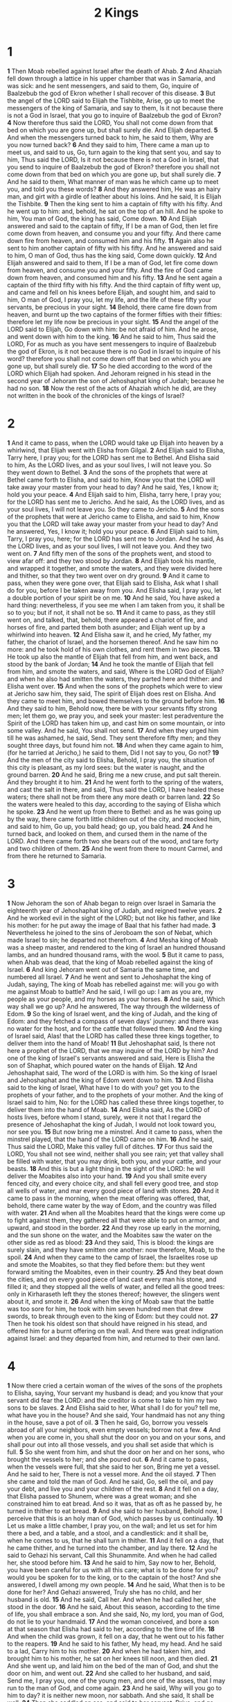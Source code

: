 #+title: 2 Kings

* 1
*1* Then Moab rebelled against Israel after the death of Ahab.
*2* And Ahaziah fell down through a lattice in his upper chamber that was in Samaria, and was sick: and he sent messengers, and said to them, Go, inquire of Baalzebub the god of Ekron whether I shall recover of this disease.
*3* But the angel of the LORD said to Elijah the Tishbite, Arise, go up to meet the messengers of the king of Samaria, and say to them, Is it not because there is not a God in Israel, that you go to inquire of Baalzebub the god of Ekron?
*4* Now therefore thus said the LORD, You shall not come down from that bed on which you are gone up, but shall surely die. And Elijah departed.
*5* And when the messengers turned back to him, he said to them, Why are you now turned back?
*6* And they said to him, There came a man up to meet us, and said to us, Go, turn again to the king that sent you, and say to him, Thus said the LORD, Is it not because there is not a God in Israel, that you send to inquire of Baalzebub the god of Ekron? therefore you shall not come down from that bed on which you are gone up, but shall surely die.
*7* And he said to them, What manner of man was he which came up to meet you, and told you these words?
*8* And they answered him, He was an hairy man, and girt with a girdle of leather about his loins. And he said, It is Elijah the Tishbite.
*9* Then the king sent to him a captain of fifty with his fifty. And he went up to him: and, behold, he sat on the top of an hill. And he spoke to him, You man of God, the king has said, Come down.
*10* And Elijah answered and said to the captain of fifty, If I be a man of God, then let fire come down from heaven, and consume you and your fifty.  And there came down fire from heaven, and consumed him and his fifty.
*11* Again also he sent to him another captain of fifty with his fifty.  And he answered and said to him, O man of God, thus has the king said, Come down quickly.
*12* And Elijah answered and said to them, If I be a man of God, let fire come down from heaven, and consume you and your fifty. And the fire of God came down from heaven, and consumed him and his fifty.
*13* And he sent again a captain of the third fifty with his fifty. And the third captain of fifty went up, and came and fell on his knees before Elijah, and sought him, and said to him, O man of God, I pray you, let my life, and the life of these fifty your servants, be precious in your sight.
*14* Behold, there came fire down from heaven, and burnt up the two captains of the former fifties with their fifties: therefore let my life now be precious in your sight.
*15* And the angel of the LORD said to Elijah, Go down with him: be not afraid of him. And he arose, and went down with him to the king.
*16* And he said to him, Thus said the LORD, For as much as you have sent messengers to inquire of Baalzebub the god of Ekron, is it not because there is no God in Israel to inquire of his word? therefore you shall not come down off that bed on which you are gone up, but shall surely die.
*17* So he died according to the word of the LORD which Elijah had spoken.  And Jehoram reigned in his stead in the second year of Jehoram the son of Jehoshaphat king of Judah; because he had no son.
*18* Now the rest of the acts of Ahaziah which he did, are they not written in the book of the chronicles of the kings of Israel?
* 2
*1* And it came to pass, when the LORD would take up Elijah into heaven by a whirlwind, that Elijah went with Elisha from Gilgal.
*2* And Elijah said to Elisha, Tarry here, I pray you; for the LORD has sent me to Bethel. And Elisha said to him, As the LORD lives, and as your soul lives, I will not leave you. So they went down to Bethel.
*3* And the sons of the prophets that were at Bethel came forth to Elisha, and said to him, Know you that the LORD will take away your master from your head to day? And he said, Yes, I know it; hold you your peace.
*4* And Elijah said to him, Elisha, tarry here, I pray you; for the LORD has sent me to Jericho. And he said, As the LORD lives, and as your soul lives, I will not leave you. So they came to Jericho.
*5* And the sons of the prophets that were at Jericho came to Elisha, and said to him, Know you that the LORD will take away your master from your head to day? And he answered, Yes, I know it; hold you your peace.
*6* And Elijah said to him, Tarry, I pray you, here; for the LORD has sent me to Jordan. And he said, As the LORD lives, and as your soul lives, I will not leave you. And they two went on.
*7* And fifty men of the sons of the prophets went, and stood to view afar off: and they two stood by Jordan.
*8* And Elijah took his mantle, and wrapped it together, and smote the waters, and they were divided here and thither, so that they two went over on dry ground.
*9* And it came to pass, when they were gone over, that Elijah said to Elisha, Ask what I shall do for you, before I be taken away from you. And Elisha said, I pray you, let a double portion of your spirit be on me.
*10* And he said, You have asked a hard thing: nevertheless, if you see me when I am taken from you, it shall be so to you; but if not, it shall not be so.
*11* And it came to pass, as they still went on, and talked, that, behold, there appeared a chariot of fire, and horses of fire, and parted them both asunder; and Elijah went up by a whirlwind into heaven.
*12* And Elisha saw it, and he cried, My father, my father, the chariot of Israel, and the horsemen thereof. And he saw him no more: and he took hold of his own clothes, and rent them in two pieces.
*13* He took up also the mantle of Elijah that fell from him, and went back, and stood by the bank of Jordan;
*14* And he took the mantle of Elijah that fell from him, and smote the waters, and said, Where is the LORD God of Elijah? and when he also had smitten the waters, they parted here and thither: and Elisha went over.
*15* And when the sons of the prophets which were to view at Jericho saw him, they said, The spirit of Elijah does rest on Elisha. And they came to meet him, and bowed themselves to the ground before him.
*16* And they said to him, Behold now, there be with your servants fifty strong men; let them go, we pray you, and seek your master: lest peradventure the Spirit of the LORD has taken him up, and cast him on some mountain, or into some valley. And he said, You shall not send.
*17* And when they urged him till he was ashamed, he said, Send. They sent therefore fifty men; and they sought three days, but found him not.
*18* And when they came again to him, (for he tarried at Jericho,) he said to them, Did I not say to you, Go not?
*19* And the men of the city said to Elisha, Behold, I pray you, the situation of this city is pleasant, as my lord sees: but the water is naught, and the ground barren.
*20* And he said, Bring me a new cruse, and put salt therein. And they brought it to him.
*21* And he went forth to the spring of the waters, and cast the salt in there, and said, Thus said the LORD, I have healed these waters; there shall not be from there any more death or barren land.
*22* So the waters were healed to this day, according to the saying of Elisha which he spoke.
*23* And he went up from there to Bethel: and as he was going up by the way, there came forth little children out of the city, and mocked him, and said to him, Go up, you bald head; go up, you bald head.
*24* And he turned back, and looked on them, and cursed them in the name of the LORD. And there came forth two she bears out of the wood, and tare forty and two children of them.
*25* And he went from there to mount Carmel, and from there he returned to Samaria.
* 3
*1* Now Jehoram the son of Ahab began to reign over Israel in Samaria the eighteenth year of Jehoshaphat king of Judah, and reigned twelve years.
*2* And he worked evil in the sight of the LORD; but not like his father, and like his mother: for he put away the image of Baal that his father had made.
*3* Nevertheless he joined to the sins of Jeroboam the son of Nebat, which made Israel to sin; he departed not therefrom.
*4* And Mesha king of Moab was a sheep master, and rendered to the king of Israel an hundred thousand lambs, and an hundred thousand rams, with the wool.
*5* But it came to pass, when Ahab was dead, that the king of Moab rebelled against the king of Israel.
*6* And king Jehoram went out of Samaria the same time, and numbered all Israel.
*7* And he went and sent to Jehoshaphat the king of Judah, saying, The king of Moab has rebelled against me: will you go with me against Moab to battle? And he said, I will go up: I am as you are, my people as your people, and my horses as your horses.
*8* And he said, Which way shall we go up? And he answered, The way through the wilderness of Edom.
*9* So the king of Israel went, and the king of Judah, and the king of Edom: and they fetched a compass of seven days' journey: and there was no water for the host, and for the cattle that followed them.
*10* And the king of Israel said, Alas! that the LORD has called these three kings together, to deliver them into the hand of Moab!
*11* But Jehoshaphat said, Is there not here a prophet of the LORD, that we may inquire of the LORD by him? And one of the king of Israel's servants answered and said, Here is Elisha the son of Shaphat, which poured water on the hands of Elijah.
*12* And Jehoshaphat said, The word of the LORD is with him. So the king of Israel and Jehoshaphat and the king of Edom went down to him.
*13* And Elisha said to the king of Israel, What have I to do with you?  get you to the prophets of your father, and to the prophets of your mother.  And the king of Israel said to him, No: for the LORD has called these three kings together, to deliver them into the hand of Moab.
*14* And Elisha said, As the LORD of hosts lives, before whom I stand, surely, were it not that I regard the presence of Jehoshaphat the king of Judah, I would not look toward you, nor see you.
*15* But now bring me a minstrel. And it came to pass, when the minstrel played, that the hand of the LORD came on him.
*16* And he said, Thus said the LORD, Make this valley full of ditches.
*17* For thus said the LORD, You shall not see wind, neither shall you see rain; yet that valley shall be filled with water, that you may drink, both you, and your cattle, and your beasts.
*18* And this is but a light thing in the sight of the LORD: he will deliver the Moabites also into your hand.
*19* And you shall smite every fenced city, and every choice city, and shall fell every good tree, and stop all wells of water, and mar every good piece of land with stones.
*20* And it came to pass in the morning, when the meat offering was offered, that, behold, there came water by the way of Edom, and the country was filled with water.
*21* And when all the Moabites heard that the kings were come up to fight against them, they gathered all that were able to put on armor, and upward, and stood in the border.
*22* And they rose up early in the morning, and the sun shone on the water, and the Moabites saw the water on the other side as red as blood:
*23* And they said, This is blood: the kings are surely slain, and they have smitten one another: now therefore, Moab, to the spoil.
*24* And when they came to the camp of Israel, the Israelites rose up and smote the Moabites, so that they fled before them: but they went forward smiting the Moabites, even in their country.
*25* And they beat down the cities, and on every good piece of land cast every man his stone, and filled it; and they stopped all the wells of water, and felled all the good trees: only in Kirharaseth left they the stones thereof; however, the slingers went about it, and smote it.
*26* And when the king of Moab saw that the battle was too sore for him, he took with him seven hundred men that drew swords, to break through even to the king of Edom: but they could not.
*27* Then he took his oldest son that should have reigned in his stead, and offered him for a burnt offering on the wall. And there was great indignation against Israel: and they departed from him, and returned to their own land.
* 4
*1* Now there cried a certain woman of the wives of the sons of the prophets to Elisha, saying, Your servant my husband is dead; and you know that your servant did fear the LORD: and the creditor is come to take to him my two sons to be slaves.
*2* And Elisha said to her, What shall I do for you? tell me, what have you in the house? And she said, Your handmaid has not any thing in the house, save a pot of oil.
*3* Then he said, Go, borrow you vessels abroad of all your neighbors, even empty vessels; borrow not a few.
*4* And when you are come in, you shall shut the door on you and on your sons, and shall pour out into all those vessels, and you shall set aside that which is full.
*5* So she went from him, and shut the door on her and on her sons, who brought the vessels to her; and she poured out.
*6* And it came to pass, when the vessels were full, that she said to her son, Bring me yet a vessel. And he said to her, There is not a vessel more. And the oil stayed.
*7* Then she came and told the man of God. And he said, Go, sell the oil, and pay your debt, and live you and your children of the rest.
*8* And it fell on a day, that Elisha passed to Shunem, where was a great woman; and she constrained him to eat bread. And so it was, that as oft as he passed by, he turned in thither to eat bread.
*9* And she said to her husband, Behold now, I perceive that this is an holy man of God, which passes by us continually.
*10* Let us make a little chamber, I pray you, on the wall; and let us set for him there a bed, and a table, and a stool, and a candlestick: and it shall be, when he comes to us, that he shall turn in thither.
*11* And it fell on a day, that he came thither, and he turned into the chamber, and lay there.
*12* And he said to Gehazi his servant, Call this Shunammite. And when he had called her, she stood before him.
*13* And he said to him, Say now to her, Behold, you have been careful for us with all this care; what is to be done for you? would you be spoken for to the king, or to the captain of the host? And she answered, I dwell among my own people.
*14* And he said, What then is to be done for her? And Gehazi answered, Truly she has no child, and her husband is old.
*15* And he said, Call her. And when he had called her, she stood in the door.
*16* And he said, About this season, according to the time of life, you shall embrace a son. And she said, No, my lord, you man of God, do not lie to your handmaid.
*17* And the woman conceived, and bore a son at that season that Elisha had said to her, according to the time of life.
*18* And when the child was grown, it fell on a day, that he went out to his father to the reapers.
*19* And he said to his father, My head, my head. And he said to a lad, Carry him to his mother.
*20* And when he had taken him, and brought him to his mother, he sat on her knees till noon, and then died.
*21* And she went up, and laid him on the bed of the man of God, and shut the door on him, and went out.
*22* And she called to her husband, and said, Send me, I pray you, one of the young men, and one of the asses, that I may run to the man of God, and come again.
*23* And he said, Why will you go to him to day? it is neither new moon, nor sabbath. And she said, It shall be well.
*24* Then she saddled an ass, and said to her servant, Drive, and go forward; slack not your riding for me, except I bid you.
*25* So she went and came to the man of God to mount Carmel. And it came to pass, when the man of God saw her afar off, that he said to Gehazi his servant, Behold, yonder is that Shunammite:
*26* Run now, I pray you, to meet her, and say to her, Is it well with you? is it well with your husband? is it well with the child? And she answered, It is well:
*27* And when she came to the man of God to the hill, she caught him by the feet: but Gehazi came near to thrust her away. And the man of God said, Let her alone; for her soul is vexed within her: and the LORD has hid it from me, and has not told me.
*28* Then she said, Did I desire a son of my lord? did I not say, Do not deceive me?
*29* Then he said to Gehazi, Gird up your loins, and take my staff in your hand, and go your way: if you meet any man, salute him not; and if any salute you, answer him not again: and lay my staff on the face of the child.
*30* And the mother of the child said, As the LORD lives, and as your soul lives, I will not leave you. And he arose, and followed her.
*31* And Gehazi passed on before them, and laid the staff on the face of the child; but there was neither voice, nor hearing. Why he went again to meet him, and told him, saying, The child is not awaked.
*32* And when Elisha was come into the house, behold, the child was dead, and laid on his bed.
*33* He went in therefore, and shut the door on them two, and prayed to the LORD.
*34* And he went up, and lay on the child, and put his mouth on his mouth, and his eyes on his eyes, and his hands on his hands: and stretched himself on the child; and the flesh of the child waxed warm.
*35* Then he returned, and walked in the house to and fro; and went up, and stretched himself on him: and the child sneezed seven times, and the child opened his eyes.
*36* And he called Gehazi, and said, Call this Shunammite. So he called her. And when she was come in to him, he said, Take up your son.
*37* Then she went in, and fell at his feet, and bowed herself to the ground, and took up her son, and went out.
*38* And Elisha came again to Gilgal: and there was a dearth in the land; and the sons of the prophets were sitting before him: and he said to his servant, Set on the great pot, and seethe pottage for the sons of the prophets.
*39* And one went out into the field to gather herbs, and found a wild vine, and gathered thereof wild gourds his lap full, and came and shred them into the pot of pottage: for they knew them not.
*40* So they poured out for the men to eat. And it came to pass, as they were eating of the pottage, that they cried out, and said, O you man of God, there is death in the pot. And they could not eat thereof.
*41* But he said, Then bring meal. And he cast it into the pot; and he said, Pour out for the people, that they may eat. And there was no harm in the pot.
*42* And there came a man from Baalshalisha, and brought the man of God bread of the first fruits, twenty loaves of barley, and full ears of corn in the husk thereof. And he said, Give to the people, that they may eat.
*43* And his servitor said, What, should I set this before an hundred men?  He said again, Give the people, that they may eat: for thus said the LORD, They shall eat, and shall leave thereof.
*44* So he set it before them, and they did eat, and left thereof, according to the word of the LORD.
* 5
*1* Now Naaman, captain of the host of the king of Syria, was a great man with his master, and honorable, because by him the LORD had given deliverance to Syria: he was also a mighty man in valor, but he was a leper.
*2* And the Syrians had gone out by companies, and had brought away captive out of the land of Israel a little maid; and she waited on Naaman's wife.
*3* And she said to her mistress, Would God my lord were with the prophet that is in Samaria! for he would recover him of his leprosy.
*4* And one went in, and told his lord, saying, Thus and thus said the maid that is of the land of Israel.
*5* And the king of Syria said, Go to, go, and I will send a letter to the king of Israel. And he departed, and took with him ten talents of silver, and six thousand pieces of gold, and ten changes of raiment.
*6* And he brought the letter to the king of Israel, saying, Now when this letter is come to you, behold, I have therewith sent Naaman my servant to you, that you may recover him of his leprosy.
*7* And it came to pass, when the king of Israel had read the letter, that he rent his clothes, and said, Am I God, to kill and to make alive, that this man does send to me to recover a man of his leprosy? why consider, I pray you, and see how he seeks a quarrel against me.
*8* And it was so, when Elisha the man of God had heard that the king of Israel had rent his clothes, that he sent to the king, saying, Why have you rent your clothes? let him come now to me, and he shall know that there is a prophet in Israel.
*9* So Naaman came with his horses and with his chariot, and stood at the door of the house of Elisha.
*10* And Elisha sent a messenger to him, saying, Go and wash in Jordan seven times, and your flesh shall come again to you, and you shall be clean.
*11* But Naaman was wroth, and went away, and said, Behold, I thought, He will surely come out to me, and stand, and call on the name of the LORD his God, and strike his hand over the place, and recover the leper.
*12* Are not Abana and Pharpar, rivers of Damascus, better than all the waters of Israel? may I not wash in them, and be clean? So he turned and went away in a rage.
*13* And his servants came near, and spoke to him, and said, My father, if the prophet had bid you do some great thing, would you not have done it? how much rather then, when he said to you, Wash, and be clean?
*14* Then went he down, and dipped himself seven times in Jordan, according to the saying of the man of God: and his flesh came again like to the flesh of a little child, and he was clean.
*15* And he returned to the man of God, he and all his company, and came, and stood before him: and he said, Behold, now I know that there is no God in all the earth, but in Israel: now therefore, I pray you, take a blessing of your servant.
*16* But he said, As the LORD lives, before whom I stand, I will receive none. And he urged him to take it; but he refused.
*17* And Naaman said, Shall there not then, I pray you, be given to your servant two mules' burden of earth? for your servant will from now on offer neither burnt offering nor sacrifice to other gods, but to the LORD.
*18* In this thing the LORD pardon your servant, that when my master goes into the house of Rimmon to worship there, and he leans on my hand, and I bow myself in the house of Rimmon: when I bow down myself in the house of Rimmon, the LORD pardon your servant in this thing.
*19* And he said to him, Go in peace. So he departed from him a little way.
*20* But Gehazi, the servant of Elisha the man of God, said, Behold, my master has spared Naaman this Syrian, in not receiving at his hands that which he brought: but, as the LORD lives, I will run after him, and take somewhat of him.
*21* So Gehazi followed after Naaman. And when Naaman saw him running after him, he lighted down from the chariot to meet him, and said, Is all well?
*22* And he said, All is well. My master has sent me, saying, Behold, even now there be come to me from mount Ephraim two young men of the sons of the prophets: give them, I pray you, a talent of silver, and two changes of garments.
*23* And Naaman said, Be content, take two talents. And he urged him, and bound two talents of silver in two bags, with two changes of garments, and laid them on two of his servants; and they bore them before him.
*24* And when he came to the tower, he took them from their hand, and bestowed them in the house: and he let the men go, and they departed.
*25* But he went in, and stood before his master. And Elisha said to him, From where come you, Gehazi? And he said, Your servant went no where.
*26* And he said to him, Went not my heart with you, when the man turned again from his chariot to meet you? Is it a time to receive money, and to receive garments, and olive groves, and vineyards, and sheep, and oxen, and menservants, and maidservants?
*27* The leprosy therefore of Naaman shall stick to you, and to your seed for ever. And he went out from his presence a leper as white as snow.
* 6
*1* And the sons of the prophets said to Elisha, Behold now, the place where we dwell with you is too strait for us.
*2* Let us go, we pray you, to Jordan, and take there every man a beam, and let us make us a place there, where we may dwell. And he answered, Go you.
*3* And one said, Be content, I pray you, and go with your servants. And he answered, I will go.
*4* So he went with them. And when they came to Jordan, they cut down wood.
*5* But as one was felling a beam, the ax head fell into the water: and he cried, and said, Alas, master! for it was borrowed.
*6* And the man of God said, Where fell it? And he showed him the place.  And he cut down a stick, and cast it in thither; and the iron did swim.
*7* Therefore said he, Take it up to you. And he put out his hand, and took it.
*8* Then the king of Syria warred against Israel, and took counsel with his servants, saying, In such and such a place shall be my camp.
*9* And the man of God sent to the king of Israel, saying, Beware that you pass not such a place; for thither the Syrians are come down.
*10* And the king of Israel sent to the place which the man of God told him and warned him of, and saved himself there, not once nor twice.
*11* Therefore the heart of the king of Syria was sore troubled for this thing; and he called his servants, and said to them, Will you not show me which of us is for the king of Israel?
*12* And one of his servants said, None, my lord, O king: but Elisha, the prophet that is in Israel, tells the king of Israel the words that you speak in your bedchamber.
*13* And he said, Go and spy where he is, that I may send and fetch him.  And it was told him, saying, Behold, he is in Dothan.
*14* Therefore sent he thither horses, and chariots, and a great host: and they came by night, and compassed the city about.
*15* And when the servant of the man of God was risen early, and gone forth, behold, an host compassed the city both with horses and chariots. And his servant said to him, Alas, my master! how shall we do?
*16* And he answered, Fear not: for they that be with us are more than they that be with them.
*17* And Elisha prayed, and said, LORD, I pray you, open his eyes, that he may see. And the LORD opened the eyes of the young man; and he saw: and, behold, the mountain was full of horses and chariots of fire round about Elisha.
*18* And when they came down to him, Elisha prayed to the LORD, and said, Smite this people, I pray you, with blindness. And he smote them with blindness according to the word of Elisha.
*19* And Elisha said to them, This is not the way, neither is this the city: follow me, and I will bring you to the man whom you seek. But he led them to Samaria.
*20* And it came to pass, when they were come into Samaria, that Elisha said, LORD, open the eyes of these men, that they may see. And the LORD opened their eyes, and they saw; and, behold, they were in the middle of Samaria.
*21* And the king of Israel said to Elisha, when he saw them, My father, shall I smite them? shall I smite them?
*22* And he answered, You shall not smite them: would you smite those whom you have taken captive with your sword and with your bow? set bread and water before them, that they may eat and drink, and go to their master.
*23* And he prepared great provision for them: and when they had eaten and drunk, he sent them away, and they went to their master. So the bands of Syria came no more into the land of Israel.
*24* And it came to pass after this, that Benhadad king of Syria gathered all his host, and went up, and besieged Samaria.
*25* And there was a great famine in Samaria: and, behold, they besieged it, until an ass's head was sold for fourscore pieces of silver, and the fourth part of a cab of dove's dung for five pieces of silver.
*26* And as the king of Israel was passing by on the wall, there cried a woman to him, saying, Help, my lord, O king.
*27* And he said, If the LORD do not help you, from where shall I help you?  out of the barn floor, or out of the wine press?
*28* And the king said to her, What ails you? And she answered, This woman said to me, Give your son, that we may eat him to day, and we will eat my son to morrow.
*29* So we boiled my son, and did eat him: and I said to her on the next day, Give your son, that we may eat him: and she has hid her son.
*30* And it came to pass, when the king heard the words of the woman, that he rent his clothes; and he passed by on the wall, and the people looked, and, behold, he had sackcloth within on his flesh.
*31* Then he said, God do so and more also to me, if the head of Elisha the son of Shaphat shall stand on him this day.
*32* But Elisha sat in his house, and the elders sat with him; and the king sent a man from before him: but ere the messenger came to him, he said to the elders, See you how this son of a murderer has sent to take away my head? look, when the messenger comes, shut the door, and hold him fast at the door: is not the sound of his master's feet behind him?
*33* And while he yet talked with them, behold, the messenger came down to him: and he said, Behold, this evil is of the LORD; what should I wait for the LORD any longer?
* 7
*1* Then Elisha said, Hear you the word of the LORD; Thus said the LORD, To morrow about this time shall a measure of fine flour be sold for a shekel, and two measures of barley for a shekel, in the gate of Samaria.
*2* Then a lord on whose hand the king leaned answered the man of God, and said, Behold, if the LORD would make windows in heaven, might this thing be?  And he said, Behold, you shall see it with your eyes, but shall not eat thereof.
*3* And there were four leprous men at the entering in of the gate: and they said one to another, Why sit we here until we die?
*4* If we say, We will enter into the city, then the famine is in the city, and we shall die there: and if we sit still here, we die also. Now therefore come, and let us fall to the host of the Syrians: if they save us alive, we shall live; and if they kill us, we shall but die.
*5* And they rose up in the twilight, to go to the camp of the Syrians: and when they were come to the uttermost part of the camp of Syria, behold, there was no man there.
*6* For the LORD had made the host of the Syrians to hear a noise of chariots, and a noise of horses, even the noise of a great host: and they said one to another, See, the king of Israel has hired against us the kings of the Hittites, and the kings of the Egyptians, to come on us.
*7* Why they arose and fled in the twilight, and left their tents, and their horses, and their asses, even the camp as it was, and fled for their life.
*8* And when these lepers came to the uttermost part of the camp, they went into one tent, and did eat and drink, and carried there silver, and gold, and raiment, and went and hid it; and came again, and entered into another tent, and carried there also, and went and hid it.
*9* Then they said one to another, We do not well: this day is a day of good tidings, and we hold our peace: if we tarry till the morning light, some mischief will come on us: now therefore come, that we may go and tell the king's household.
*10* So they came and called to the porter of the city: and they told them, saying, We came to the camp of the Syrians, and, behold, there was no man there, neither voice of man, but horses tied, and asses tied, and the tents as they were.
*11* And he called the porters; and they told it to the king's house within.
*12* And the king arose in the night, and said to his servants, I will now show you what the Syrians have done to us. They know that we be hungry; therefore are they gone out of the camp to hide themselves in the field, saying, When they come out of the city, we shall catch them alive, and get into the city.
*13* And one of his servants answered and said, Let some take, I pray you, five of the horses that remain, which are left in the city, (behold, they are as all the multitude of Israel that are left in it: behold, I say, they are even as all the multitude of the Israelites that are consumed:) and let us send and see.
*14* They took therefore two chariot horses; and the king sent after the host of the Syrians, saying, Go and see.
*15* And they went after them to Jordan: and, see, all the way was full of garments and vessels, which the Syrians had cast away in their haste. And the messengers returned, and told the king.
*16* And the people went out, and spoiled the tents of the Syrians. So a measure of fine flour was sold for a shekel, and two measures of barley for a shekel, according to the word of the LORD.
*17* And the king appointed the lord on whose hand he leaned to have the charge of the gate: and the people stepped on him in the gate, and he died, as the man of God had said, who spoke when the king came down to him.
*18* And it came to pass as the man of God had spoken to the king, saying, Two measures of barley for a shekel, and a measure of fine flour for a shekel, shall be to morrow about this time in the gate of Samaria:
*19* And that lord answered the man of God, and said, Now, behold, if the LORD should make windows in heaven, might such a thing be? And he said, Behold, you shall see it with your eyes, but shall not eat thereof.
*20* And so it fell out to him: for the people stepped on him in the gate, and he died.
* 8
*1* Then spoke Elisha to the woman, whose son he had restored to life, saying, Arise, and go you and your household, and sojourn wherever you can sojourn: for the LORD has called for a famine; and it shall also come on the land seven years.
*2* And the woman arose, and did after the saying of the man of God: and she went with her household, and sojourned in the land of the Philistines seven years.
*3* And it came to pass at the seven years' end, that the woman returned out of the land of the Philistines: and she went forth to cry to the king for her house and for her land.
*4* And the king talked with Gehazi the servant of the man of God, saying, Tell me, I pray you, all the great things that Elisha has done.
*5* And it came to pass, as he was telling the king how he had restored a dead body to life, that, behold, the woman, whose son he had restored to life, cried to the king for her house and for her land. And Gehazi said, My lord, O king, this is the woman, and this is her son, whom Elisha restored to life.
*6* And when the king asked the woman, she told him. So the king appointed to her a certain officer, saying, Restore all that was hers, and all the fruits of the field since the day that she left the land, even until now.
*7* And Elisha came to Damascus; and Benhadad the king of Syria was sick; and it was told him, saying, The man of God is come here.
*8* And the king said to Hazael, Take a present in your hand, and go, meet the man of God, and inquire of the LORD by him, saying, Shall I recover of this disease?
*9* So Hazael went to meet him, and took a present with him, even of every good thing of Damascus, forty camels' burden, and came and stood before him, and said, Your son Benhadad king of Syria has sent me to you, saying, Shall I recover of this disease?
*10* And Elisha said to him, Go, say to him, You may certainly recover: however, the LORD has showed me that he shall surely die.
*11* And he settled his countenance steadfastly, until he was ashamed: and the man of God wept.
*12* And Hazael said, Why weeps my lord? And he answered, Because I know the evil that you will do to the children of Israel: their strong holds will you set on fire, and their young men will you slay with the sword, and will dash their children, and rip up their women with child.
*13* And Hazael said, But what, is your servant a dog, that he should do this great thing? And Elisha answered, The LORD has showed me that you shall be king over Syria.
*14* So he departed from Elisha, and came to his master; who said to him, What said Elisha to you? And he answered, He told me that you should surely recover.
*15* And it came to pass on the morrow, that he took a thick cloth, and dipped it in water, and spread it on his face, so that he died: and Hazael reigned in his stead.
*16* And in the fifth year of Joram the son of Ahab king of Israel, Jehoshaphat being then king of Judah, Jehoram the son of Je hoshaphat king of Judah began to reign.
*17* Thirty and two years old was he when he began to reign; and he reigned eight years in Jerusalem.
*18* And he walked in the way of the kings of Israel, as did the house of Ahab: for the daughter of Ahab was his wife: and he did evil in the sight of the LORD.
*19* Yet the LORD would not destroy Judah for David his servant's sake, as he promised him to give him always a light, and to his children.
*20* In his days Edom revolted from under the hand of Judah, and made a king over themselves.
*21* So Joram went over to Zair, and all the chariots with him: and he rose by night, and smote the Edomites which compassed him about, and the captains of the chariots: and the people fled into their tents.
*22* Yet Edom revolted from under the hand of Judah to this day. Then Libnah revolted at the same time.
*23* And the rest of the acts of Joram, and all that he did, are they not written in the book of the chronicles of the kings of Judah?
*24* And Joram slept with his fathers, and was buried with his fathers in the city of David: and Ahaziah his son reigned in his stead.
*25* In the twelfth year of Joram the son of Ahab king of Israel did Ahaziah the son of Jehoram king of Judah begin to reign.
*26* Two and twenty years old was Ahaziah when he began to reign; and he reigned one year in Jerusalem. And his mother's name was Athaliah, the daughter of Omri king of Israel.
*27* And he walked in the way of the house of Ahab, and did evil in the sight of the LORD, as did the house of Ahab: for he was the son in law of the house of Ahab.
*28* And he went with Joram the son of Ahab to the war against Hazael king of Syria in Ramothgilead; and the Syrians wounded Joram.
*29* And king Joram went back to be healed in Jezreel of the wounds which the Syrians had given him at Ramah, when he fought against Hazael king of Syria. And Ahaziah the son of Jehoram king of Judah went down to see Joram the son of Ahab in Jezreel, because he was sick.
* 9
*1* And Elisha the prophet called one of the children of the prophets, and said to him, Gird up your loins, and take this box of oil in your hand, and go to Ramothgilead:
*2* And when you come thither, look out there Jehu the son of Jehoshaphat the son of Nimshi, and go in, and make him arise up from among his brothers, and carry him to an inner chamber;
*3* Then take the box of oil, and pour it on his head, and say, Thus said the LORD, I have anointed you king over Israel. Then open the door, and flee, and tarry not.
* 10
*4* So the young man, even the young man the prophet, went to Ramothgilead.
*5* And when he came, behold, the captains of the host were sitting; and he said, I have an errand to you, O captain. And Jehu said, To which of all us? And he said, To you, O captain.
*6* And he arose, and went into the house; and he poured the oil on his head, and said to him, Thus said the LORD God of Israel, I have anointed you king over the people of the LORD, even over Israel.
*7* And you shall smite the house of Ahab your master, that I may avenge the blood of my servants the prophets, and the blood of all the servants of the LORD, at the hand of Jezebel.
*8* For the whole house of Ahab shall perish: and I will cut off from Ahab him that urinates against the wall, and him that is shut up and left in Israel:
*9* And I will make the house of Ahab like the house of Jeroboam the son of Nebat, and like the house of Baasha the son of Ahijah:
*10* And the dogs shall eat Jezebel in the portion of Jezreel, and there shall be none to bury her. And he opened the door, and fled.
*11* Then Jehu came forth to the servants of his lord: and one said to him, Is all well? why came this mad fellow to you? And he said to them, You know the man, and his communication.
*12* And they said, It is false; tell us now. And he said, Thus and thus spoke he to me, saying, Thus said the LORD, I have anointed you king over Israel.
*13* Then they hurried, and took every man his garment, and put it under him on the top of the stairs, and blew with trumpets, saying, Jehu is king.
*14* So Jehu the son of Jehoshaphat the son of Nimshi conspired against Joram. (Now Joram had kept Ramothgilead, he and all Israel, because of Hazael king of Syria.
*15* But king Joram was returned to be healed in Jezreel of the wounds which the Syrians had given him, when he fought with Hazael king of Syria.)  And Jehu said, If it be your minds, then let none go forth nor escape out of the city to go to tell it in Jezreel.
*16* So Jehu rode in a chariot, and went to Jezreel; for Joram lay there.  And Ahaziah king of Judah was come down to see Joram.
*17* And there stood a watchman on the tower in Jezreel, and he spied the company of Jehu as he came, and said, I see a company. And Joram said, Take an horseman, and send to meet them, and let him say, Is it peace?
*18* So there went one on horseback to meet him, and said, Thus said the king, Is it peace? And Jehu said, What have you to do with peace? turn you behind me. And the watchman told, saying, The messenger came to them, but he comes not again.
*19* Then he sent out a second on horseback, which came to them, and said, Thus said the king, Is it peace? And Jehu answered, What have you to do with peace? turn you behind me.
*20* And the watchman told, saying, He came even to them, and comes not again: and the driving is like the driving of Jehu the son of Nimshi; for he drives furiously.
*21* And Joram said, Make ready. And his chariot was made ready. And Joram king of Israel and Ahaziah king of Judah went out, each in his chariot, and they went out against Jehu, and met him in the portion of Naboth the Jezreelite.
*22* And it came to pass, when Joram saw Jehu, that he said, Is it peace, Jehu? And he answered, What peace, so long as the prostitutions of your mother Jezebel and her witchcrafts are so many?
*23* And Joram turned his hands, and fled, and said to Ahaziah, There is treachery, O Ahaziah.
*24* And Jehu drew a bow with his full strength, and smote Jehoram between his arms, and the arrow went out at his heart, and he sunk down in his chariot.
*25* Then said Jehu to Bidkar his captain, Take up, and cast him in the portion of the field of Naboth the Jezreelite: for remember how that, when I and you rode together after Ahab his father, the LORD laid this burden on him;
*26* Surely I have seen yesterday the blood of Naboth, and the blood of his sons, said the LORD; and I will requite you in this plat, said the LORD. Now therefore take and cast him into the plat of ground, according to the word of the LORD.
*27* But when Ahaziah the king of Judah saw this, he fled by the way of the garden house. And Jehu followed after him, and said, Smite him also in the chariot. And they did so at the going up to Gur, which is by Ibleam.  And he fled to Megiddo, and died there.
*28* And his servants carried him in a chariot to Jerusalem, and buried him in his sepulcher with his fathers in the city of David.
*29* And in the eleventh year of Joram the son of Ahab began Ahaziah to reign over Judah.
*30* And when Jehu was come to Jezreel, Jezebel heard of it; and she painted her face, and tired her head, and looked out at a window.
*31* And as Jehu entered in at the gate, she said, Had Zimri peace, who slew his master?
*32* And he lifted up his face to the window, and said, Who is on my side?  who? And there looked out to him two or three eunuchs.
*33* And he said, Throw her down. So they threw her down: and some of her blood was sprinkled on the wall, and on the horses: and he stepped her under foot.
*34* And when he was come in, he did eat and drink, and said, Go, see now this cursed woman, and bury her: for she is a king's daughter.
*35* And they went to bury her: but they found no more of her than the skull, and the feet, and the palms of her hands.
*36* Why they came again, and told him. And he said, This is the word of the LORD, which he spoke by his servant Elijah the Tishbite, saying, In the portion of Jezreel shall dogs eat the flesh of Jezebel:
*37* And the carcass of Jezebel shall be as dung on the face of the field in the portion of Jezreel; so that they shall not say, This is Jezebel.
*1* And Ahab had seventy sons in Samaria. And Jehu wrote letters, and sent to Samaria, to the rulers of Jezreel, to the elders, and to them that brought up Ahab's children, saying,
*2* Now as soon as this letter comes to you, seeing your master's sons are with you, and there are with you chariots and horses, a fenced city also, and armor;
*3* Look even out the best and meet of your master's sons, and set him on his father's throne, and fight for your master's house.
*4* But they were exceedingly afraid, and said, Behold, two kings stood not before him: how then shall we stand?
*5* And he that was over the house, and he that was over the city, the elders also, and the bringers up of the children, sent to Jehu, saying, We are your servants, and will do all that you shall bid us; we will not make any king: do you that which is good in your eyes.
*6* Then he wrote a letter the second time to them, saying, If you be mine, and if you will listen to my voice, take you the heads of the men your master's sons, and come to me to Jezreel by to morrow this time. Now the king's sons, being seventy persons, were with the great men of the city, which brought them up.
*7* And it came to pass, when the letter came to them, that they took the king's sons, and slew seventy persons, and put their heads in baskets, and sent him them to Jezreel.
*8* And there came a messenger, and told him, saying, They have brought the heads of the king's sons. And he said, Lay you them in two heaps at the entering in of the gate until the morning.
*9* And it came to pass in the morning, that he went out, and stood, and said to all the people, You be righteous: behold, I conspired against my master, and slew him: but who slew all these?
*10* Know now that there shall fall to the earth nothing of the word of the LORD, which the LORD spoke concerning the house of Ahab: for the LORD has done that which he spoke by his servant Elijah.
*11* So Jehu slew all that remained of the house of Ahab in Jezreel, and all his great men, and his kinfolks, and his priests, until he left him none remaining.
*12* And he arose and departed, and came to Samaria. And as he was at the shearing house in the way,
*13* Jehu met with the brothers of Ahaziah king of Judah, and said, Who are you? And they answered, We are the brothers of Ahaziah; and we go down to salute the children of the king and the children of the queen.
*14* And he said, Take them alive. And they took them alive, and slew them at the pit of the shearing house, even two and forty men; neither left he any of them.
*15* And when he was departed there, he lighted on Jehonadab the son of Rechab coming to meet him: and he saluted him, and said to him, Is your heart right, as my heart is with your heart? And Jehonadab answered, It is. If it be, give me your hand. And he gave him his hand; and he took him up to him into the chariot.
*16* And he said, Come with me, and see my zeal for the LORD. So they made him ride in his chariot.
*17* And when he came to Samaria, he slew all that remained to Ahab in Samaria, till he had destroyed him, according to the saying of the LORD, which he spoke to Elijah.
*18* And Jehu gathered all the people together, and said to them, Ahab served Baal a little; but Jehu shall serve him much.
*19* Now therefore call to me all the prophets of Baal, all his servants, and all his priests; let none be wanting: for I have a great sacrifice to do to Baal; whoever shall be wanting, he shall not live. But Jehu did it in subtlety, to the intent that he might destroy the worshippers of Baal.
*20* And Jehu said, Proclaim a solemn assembly for Baal. And they proclaimed it.
*21* And Jehu sent through all Israel: and all the worshippers of Baal came, so that there was not a man left that came not. And they came into the house of Baal; and the house of Baal was full from one end to another.
*22* And he said to him that was over the vestry, Bring forth vestments for all the worshippers of Baal. And he brought them forth vestments.
*23* And Jehu went, and Jehonadab the son of Rechab, into the house of Baal, and said to the worshippers of Baal, Search, and look that there be here with you none of the servants of the LORD, but the worshippers of Baal only.
*24* And when they went in to offer sacrifices and burnt offerings, Jehu appointed fourscore men without, and said, If any of the men whom I have brought into your hands escape, he that lets him go, his life shall be for the life of him.
*25* And it came to pass, as soon as he had made an end of offering the burnt offering, that Jehu said to the guard and to the captains, Go in, and slay them; let none come forth. And they smote them with the edge of the sword; and the guard and the captains cast them out, and went to the city of the house of Baal.
*26* And they brought forth the images out of the house of Baal, and burned them.
*27* And they broke down the image of Baal, and broke down the house of Baal, and made it a draught house to this day.
*28* Thus Jehu destroyed Baal out of Israel.
*29* However, from the sins of Jeroboam the son of Nebat, who made Israel to sin, Jehu departed not from after them, to wit, the golden calves that were in Bethel, and that were in Dan.
*30* And the LORD said to Jehu, Because you have done well in executing that which is right in my eyes, and have done to the house of Ahab according to all that was in my heart, your children of the fourth generation shall sit on the throne of Israel.
*31* But Jehu took no heed to walk in the law of the LORD God of Israel with all his heart: for he departed not from the sins of Jeroboam, which made Israel to sin.
*32* In those days the LORD began to cut Israel short: and Hazael smote them in all the coasts of Israel;
*33* From Jordan eastward, all the land of Gilead, the Gadites, and the Reubenites, and the Manassites, from Aroer, which is by the river Arnon, even Gilead and Bashan.
*34* Now the rest of the acts of Jehu, and all that he did, and all his might, are they not written in the book of the chronicles of the kings of Israel?
*35* And Jehu slept with his fathers: and they buried him in Samaria. And Jehoahaz his son reigned in his stead.
*36* And the time that Jehu reigned over Israel in Samaria was twenty and eight years.
* 11
*1* And when Athaliah the mother of Ahaziah saw that her son was dead, she arose and destroyed all the seed royal.
*2* But Jehosheba, the daughter of king Joram, sister of Ahaziah, took Joash the son of Ahaziah, and stole him from among the king's sons which were slain; and they hid him, even him and his nurse, in the bedchamber from Athaliah, so that he was not slain.
*3* And he was with her hid in the house of the LORD six years. And Athaliah did reign over the land.
*4* And the seventh year Jehoiada sent and fetched the rulers over hundreds, with the captains and the guard, and brought them to him into the house of the LORD, and made a covenant with them, and took an oath of them in the house of the LORD, and showed them the king's son.
*5* And he commanded them, saying, This is the thing that you shall do; A third part of you that enter in on the sabbath shall even be keepers of the watch of the king's house;
*6* And a third part shall be at the gate of Sur; and a third part at the gate behind the guard: so shall you keep the watch of the house, that it be not broken down.
*7* And two parts of all you that go forth on the sabbath, even they shall keep the watch of the house of the LORD about the king.
*8* And you shall compass the king round about, every man with his weapons in his hand: and he that comes within the ranges, let him be slain: and be you with the king as he goes out and as he comes in.
*9* And the captains over the hundreds did according to all things that Jehoiada the priest commanded: and they took every man his men that were to come in on the sabbath, with them that should go out on the sabbath, and came to Jehoiada the priest.
*10* And to the captains over hundreds did the priest give king David's spears and shields, that were in the temple of the LORD.
*11* And the guard stood, every man with his weapons in his hand, round about the king, from the right corner of the temple to the left corner of the temple, along by the altar and the temple.
*12* And he brought forth the king's son, and put the crown on him, and gave him the testimony; and they made him king, and anointed him; and they clapped their hands, and said, God save the king.
*13* And when Athaliah heard the noise of the guard and of the people, she came to the people into the temple of the LORD.
*14* And when she looked, behold, the king stood by a pillar, as the manner was, and the princes and the trumpeters by the king, and all the people of the land rejoiced, and blew with trumpets: and Athaliah rent her clothes, and cried, Treason, Treason.
*15* But Jehoiada the priest commanded the captains of the hundreds, the officers of the host, and said to them, Have her forth without the ranges: and him that follows her kill with the sword. For the priest had said, Let her not be slain in the house of the LORD.
*16* And they laid hands on her; and she went by the way by the which the horses came into the king's house: and there was she slain.
*17* And Jehoiada made a covenant between the LORD and the king and the people, that they should be the LORD's people; between the king also and the people.
*18* And all the people of the land went into the house of Baal, and broke it down; his altars and his images broke they in pieces thoroughly, and slew Mattan the priest of Baal before the altars. And the priest appointed officers over the house of the LORD.
*19* And he took the rulers over hundreds, and the captains, and the guard, and all the people of the land; and they brought down the king from the house of the LORD, and came by the way of the gate of the guard to the king's house. And he sat on the throne of the kings.
*20* And all the people of the land rejoiced, and the city was in quiet: and they slew Athaliah with the sword beside the king's house.
*21* Seven years old was Jehoash when he began to reign.
* 12
*1* In the seventh year of Jehu Jehoash began to reign; and forty years reigned he in Jerusalem. And his mother's name was Zibiah of Beersheba.
*2* And Jehoash did that which was right in the sight of the LORD all his days wherein Jehoiada the priest instructed him.
*3* But the high places were not taken away: the people still sacrificed and burnt incense in the high places.
*4* And Jehoash said to the priests, All the money of the dedicated things that is brought into the house of the LORD, even the money of every one that passes the account, the money that every man is set at, and all the money that comes into any man's heart to bring into the house of the LORD,
*5* Let the priests take it to them, every man of his acquaintance: and let them repair the breaches of the house, wherever any breach shall be found.
*6* But it was so, that in the three and twentieth year of king Jehoash the priests had not repaired the breaches of the house.
*7* Then king Jehoash called for Jehoiada the priest, and the other priests, and said to them, Why repair you not the breaches of the house? now therefore receive no more money of your acquaintance, but deliver it for the breaches of the house.
*8* And the priests consented to receive no more money of the people, neither to repair the breaches of the house.
*9* But Jehoiada the priest took a chest, and bored a hole in the lid of it, and set it beside the altar, on the right side as one comes into the house of the LORD: and the priests that kept the door put therein all the money that was brought into the house of the LORD.
*10* And it was so, when they saw that there was much money in the chest, that the king's scribe and the high priest came up, and they put up in bags, and told the money that was found in the house of the LORD.
*11* And they gave the money, being told, into the hands of them that did the work, that had the oversight of the house of the LORD: and they laid it out to the carpenters and builders, that worked on the house of the LORD,
*12* And to masons, and hewers of stone, and to buy timber and hewed stone to repair the breaches of the house of the LORD, and for all that was laid out for the house to repair it.
*13* However, there were not made for the house of the LORD bowls of silver, snuffers, basins, trumpets, any vessels of gold, or vessels of silver, of the money that was brought into the house of the LORD:
*14* But they gave that to the workmen, and repaired therewith the house of the LORD.
*15* Moreover they reckoned not with the men, into whose hand they delivered the money to be bestowed on workmen: for they dealt faithfully.
*16* The trespass money and sin money was not brought into the house of the LORD: it was the priests'.
*17* Then Hazael king of Syria went up, and fought against Gath, and took it: and Hazael set his face to go up to Jerusalem.
*18* And Jehoash king of Judah took all the hallowed things that Jehoshaphat, and Jehoram, and Ahaziah, his fathers, kings of Judah, had dedicated, and his own hallowed things, and all the gold that was found in the treasures of the house of the LORD, and in the king's house, and sent it to Hazael king of Syria: and he went away from Jerusalem.
*19* And the rest of the acts of Joash, and all that he did, are they not written in the book of the chronicles of the kings of Judah?
*20* And his servants arose, and made a conspiracy, and slew Joash in the house of Millo, which goes down to Silla.
*21* For Jozachar the son of Shimeath, and Jehozabad the son of Shomer, his servants, smote him, and he died; and they buried him with his fathers in the city of David: and Amaziah his son reigned in his stead.
* 13
*1* In the three and twentieth year of Joash the son of Ahaziah king of Judah Jehoahaz the son of Jehu began to reign over Israel in Samaria, and reigned seventeen years.
*2* And he did that which was evil in the sight of the LORD, and followed the sins of Jeroboam the son of Nebat, which made Israel to sin; he departed not therefrom.
*3* And the anger of the LORD was kindled against Israel, and he delivered them into the hand of Hazael king of Syria, and into the hand of Benhadad the son of Hazael, all their days.
*4* And Jehoahaz sought the LORD, and the LORD listened to him: for he saw the oppression of Israel, because the king of Syria oppressed them.
*5* (And the LORD gave Israel a savior, so that they went out from under the hand of the Syrians: and the children of Israel dwelled in their tents, as beforetime.
*6* Nevertheless they departed not from the sins of the house of Jeroboam, who made Israel sin, but walked therein: and there remained the grove also in Samaria.)
*7* Neither did he leave of the people to Jehoahaz but fifty horsemen, and ten chariots, and ten thousand footmen; for the king of Syria had destroyed them, and had made them like the dust by threshing.
*8* Now the rest of the acts of Jehoahaz, and all that he did, and his might, are they not written in the book of the chronicles of the kings of Israel?
*9* And Jehoahaz slept with his fathers; and they buried him in Samaria: and Joash his son reigned in his stead.
*10* In the thirty and seventh year of Joash king of Judah began Jehoash the son of Jehoahaz to reign over Israel in Samaria, and reigned sixteen years.
*11* And he did that which was evil in the sight of the LORD; he departed not from all the sins of Jeroboam the son of Nebat, who made Israel sin: but he walked therein.
*12* And the rest of the acts of Joash, and all that he did, and his might with which he fought against Amaziah king of Judah, are they not written in the book of the chronicles of the kings of Israel?
*13* And Joash slept with his fathers; and Jeroboam sat on his throne: and Joash was buried in Samaria with the kings of Israel.
*14* Now Elisha was fallen sick of his sickness whereof he died. And Joash the king of Israel came down to him, and wept over his face, and said, O my father, my father, the chariot of Israel, and the horsemen thereof.
*15* And Elisha said to him, Take bow and arrows. And he took to him bow and arrows.
*16* And he said to the king of Israel, Put your hand on the bow. And he put his hand on it: and Elisha put his hands on the king's hands.
*17* And he said, Open the window eastward. And he opened it. Then Elisha said, Shoot. And he shot. And he said, The arrow of the LORD's deliverance, and the arrow of deliverance from Syria: for you shall smite the Syrians in Aphek, till you have consumed them.
*18* And he said, Take the arrows. And he took them. And he said to the king of Israel, Smite on the ground. And he smote thrice, and stayed.
*19* And the man of God was wroth with him, and said, You should have smitten five or six times; then had you smitten Syria till you had consumed it: whereas now you shall smite Syria but thrice.
*20* And Elisha died, and they buried him. And the bands of the Moabites invaded the land at the coming in of the year.
*21* And it came to pass, as they were burying a man, that, behold, they spied a band of men; and they cast the man into the sepulcher of Elisha: and when the man was let down, and touched the bones of Elisha, he revived, and stood up on his feet.
*22* But Hazael king of Syria oppressed Israel all the days of Jehoahaz.
*23* And the LORD was gracious to them, and had compassion on them, and had respect to them, because of his covenant with Abraham, Isaac, and Jacob, and would not destroy them, neither cast he them from his presence as yet.
*24* So Hazael king of Syria died; and Benhadad his son reigned in his stead.
*25* And Jehoash the son of Jehoahaz took again out of the hand of Benhadad the son of Hazael the cities, which he had taken out of the hand of Jehoahaz his father by war. Three times did Joash beat him, and recovered the cities of Israel.
* 14
*1* In the second year of Joash son of Jehoahaz king of Israel reigned Amaziah the son of Joash king of Judah.
*2* He was twenty and five years old when he began to reign, and reigned twenty and nine years in Jerusalem. And his mother's name was Jehoaddan of Jerusalem.
*3* And he did that which was right in the sight of the LORD, yet not like David his father: he did according to all things as Joash his father did.
*4* However, the high places were not taken away: as yet the people did sacrifice and burnt incense on the high places.
*5* And it came to pass, as soon as the kingdom was confirmed in his hand, that he slew his servants which had slain the king his father.
*6* But the children of the murderers he slew not: according to that which is written in the book of the law of Moses, wherein the LORD commanded, saying, The fathers shall not be put to death for the children, nor the children be put to death for the fathers; but every man shall be put to death for his own sin.
*7* He slew of Edom in the valley of salt ten thousand, and took Selah by war, and called the name of it Joktheel to this day.
*8* Then Amaziah sent messengers to Jehoash, the son of Jehoahaz son of Jehu, king of Israel, saying, Come, let us look one another in the face.
*9* And Jehoash the king of Israel sent to Amaziah king of Judah, saying, The thistle that was in Lebanon sent to the cedar that was in Lebanon, saying, Give your daughter to my son to wife: and there passed by a wild beast that was in Lebanon, and stepped down the thistle.
*10* You have indeed smitten Edom, and your heart has lifted you up: glory of this, and tarry at home: for why should you meddle to your hurt, that you should fall, even you, and Judah with you?
*11* But Amaziah would not hear. Therefore Jehoash king of Israel went up; and he and Amaziah king of Judah looked one another in the face at Bethshemesh, which belongs to Judah.
*12* And Judah was put to the worse before Israel; and they fled every man to their tents.
*13* And Jehoash king of Israel took Amaziah king of Judah, the son of Jehoash the son of Ahaziah, at Bethshemesh, and came to Jerusalem, and broke down the wall of Jerusalem from the gate of Ephraim to the corner gate, four hundred cubits.
*14* And he took all the gold and silver, and all the vessels that were found in the house of the LORD, and in the treasures of the king's house, and hostages, and returned to Samaria.
*15* Now the rest of the acts of Jehoash which he did, and his might, and how he fought with Amaziah king of Judah, are they not written in the book of the chronicles of the kings of Israel?
*16* And Jehoash slept with his fathers, and was buried in Samaria with the kings of Israel; and Jeroboam his son reigned in his stead.
*17* And Amaziah the son of Joash king of Judah lived after the death of Jehoash son of Jehoahaz king of Israel fifteen years.
*18* And the rest of the acts of Amaziah, are they not written in the book of the chronicles of the kings of Judah?
*19* Now they made a conspiracy against him in Jerusalem: and he fled to Lachish; but they sent after him to Lachish, and slew him there.
*20* And they brought him on horses: and he was buried at Jerusalem with his fathers in the city of David.
*21* And all the people of Judah took Azariah, which was sixteen years old, and made him king instead of his father Amaziah.
*22* He built Elath, and restored it to Judah, after that the king slept with his fathers.
*23* In the fifteenth year of Amaziah the son of Joash king of Judah Jeroboam the son of Joash king of Israel began to reign in Samaria, and reigned forty and one years.
*24* And he did that which was evil in the sight of the LORD: he departed not from all the sins of Jeroboam the son of Nebat, who made Israel to sin.
*25* He restored the coast of Israel from the entering of Hamath to the sea of the plain, according to the word of the LORD God of Israel, which he spoke by the hand of his servant Jonah, the son of Amittai, the prophet, which was of Gathhepher.
*26* For the LORD saw the affliction of Israel, that it was very bitter: for there was not any shut up, nor any left, nor any helper for Israel.
*27* And the LORD said not that he would blot out the name of Israel from under heaven: but he saved them by the hand of Jeroboam the son of Joash.
*28* Now the rest of the acts of Jeroboam, and all that he did, and his might, how he warred, and how he recovered Damascus, and Hamath, which belonged to Judah, for Israel, are they not written in the book of the chronicles of the kings of Israel?
*29* And Jeroboam slept with his fathers, even with the kings of Israel; and Zachariah his son reigned in his stead.
* 15
*1* In the twenty and seventh year of Jeroboam king of Israel began Azariah son of Amaziah king of Judah to reign.
*2* Sixteen years old was he when he began to reign, and he reigned two and fifty years in Jerusalem. And his mother's name was Jecholiah of Jerusalem.
*3* And he did that which was right in the sight of the LORD, according to all that his father Amaziah had done;
*4* Save that the high places were not removed: the people sacrificed and burnt incense still on the high places.
*5* And the LORD smote the king, so that he was a leper to the day of his death, and dwelled in a several house. And Jotham the king's son was over the house, judging the people of the land.
*6* And the rest of the acts of Azariah, and all that he did, are they not written in the book of the chronicles of the kings of Judah?
*7* So Azariah slept with his fathers; and they buried him with his fathers in the city of David: and Jotham his son reigned in his stead.
*8* In the thirty and eighth year of Azariah king of Judah did Zachariah the son of Jeroboam reign over Israel in Samaria six months.
*9* And he did that which was evil in the sight of the LORD, as his fathers had done: he departed not from the sins of Jeroboam the son of Nebat, who made Israel to sin.
*10* And Shallum the son of Jabesh conspired against him, and smote him before the people, and slew him, and reigned in his stead.
*11* And the rest of the acts of Zachariah, behold, they are written in the book of the chronicles of the kings of Israel.
*12* This was the word of the LORD which he spoke to Jehu, saying, Your sons shall sit on the throne of Israel to the fourth generation. And so it came to pass.
*13* Shallum the son of Jabesh began to reign in the nine and thirtieth year of Uzziah king of Judah; and he reigned a full month in Samaria.
*14* For Menahem the son of Gadi went up from Tirzah, and came to Samaria, and smote Shallum the son of Jabesh in Samaria, and slew him, and reigned in his stead.
*15* And the rest of the acts of Shallum, and his conspiracy which he made, behold, they are written in the book of the chronicles of the kings of Israel.
*16* Then Menahem smote Tiphsah, and all that were therein, and the coasts thereof from Tirzah: because they opened not to him, therefore he smote it; and all the women therein that were with child he ripped up.
*17* In the nine and thirtieth year of Azariah king of Judah began Menahem the son of Gadi to reign over Israel, and reigned ten years in Samaria.
*18* And he did that which was evil in the sight of the LORD: he departed not all his days from the sins of Jeroboam the son of Nebat, who made Israel to sin.
*19* And Pul the king of Assyria came against the land: and Menahem gave Pul a thousand talents of silver, that his hand might be with him to confirm the kingdom in his hand.
*20* And Menahem exacted the money of Israel, even of all the mighty men of wealth, of each man fifty shekels of silver, to give to the king of Assyria. So the king of Assyria turned back, and stayed not there in the land.
*21* And the rest of the acts of Menahem, and all that he did, are they not written in the book of the chronicles of the kings of Israel?
*22* And Menahem slept with his fathers; and Pekahiah his son reigned in his stead.
*23* In the fiftieth year of Azariah king of Judah Pekahiah the son of Menahem began to reign over Israel in Samaria, and reigned two years.
*24* And he did that which was evil in the sight of the LORD: he departed not from the sins of Jeroboam the son of Nebat, who made Israel to sin.
*25* But Pekah the son of Remaliah, a captain of his, conspired against him, and smote him in Samaria, in the palace of the king's house, with Argob and Arieh, and with him fifty men of the Gileadites: and he killed him, and reigned in his room.
*26* And the rest of the acts of Pekahiah, and all that he did, behold, they are written in the book of the chronicles of the kings of Israel.
*27* In the two and fiftieth year of Azariah king of Judah Pekah the son of Remaliah began to reign over Israel in Samaria, and reigned twenty years.
*28* And he did that which was evil in the sight of the LORD: he departed not from the sins of Jeroboam the son of Nebat, who made Israel to sin.
*29* In the days of Pekah king of Israel came Tiglathpileser king of Assyria, and took Ijon, and Abelbethmaachah, and Janoah, and Kedesh, and Hazor, and Gilead, and Galilee, all the land of Naphtali, and carried them captive to Assyria.
*30* And Hoshea the son of Elah made a conspiracy against Pekah the son of Remaliah, and smote him, and slew him, and reigned in his stead, in the twentieth year of Jotham the son of Uzziah.
*31* And the rest of the acts of Pekah, and all that he did, behold, they are written in the book of the chronicles of the kings of Israel.
*32* In the second year of Pekah the son of Remaliah king of Israel began Jotham the son of Uzziah king of Judah to reign.
*33* Five and twenty years old was he when he began to reign, and he reigned sixteen years in Jerusalem. And his mother's name was Jerusha, the daughter of Zadok.
*34* And he did that which was right in the sight of the LORD: he did according to all that his father Uzziah had done.
*35* However, the high places were not removed: the people sacrificed and burned incense still in the high places. He built the higher gate of the house of the LORD.
*36* Now the rest of the acts of Jotham, and all that he did, are they not written in the book of the chronicles of the kings of Judah?
*37* In those days the LORD began to send against Judah Rezin the king of Syria, and Pekah the son of Remaliah.
*38* And Jotham slept with his fathers, and was buried with his fathers in the city of David his father: and Ahaz his son reigned in his stead.
* 16
*1* In the seventeenth year of Pekah the son of Remaliah Ahaz the son of Jotham king of Judah began to reign.
*2* Twenty years old was Ahaz when he began to reign, and reigned sixteen years in Jerusalem, and did not that which was right in the sight of the LORD his God, like David his father.
*3* But he walked in the way of the kings of Israel, yes, and made his son to pass through the fire, according to the abominations of the heathen, whom the LORD cast out from before the children of Israel.
*4* And he sacrificed and burnt incense in the high places, and on the hills, and under every green tree.
*5* Then Rezin king of Syria and Pekah son of Remaliah king of Israel came up to Jerusalem to war: and they besieged Ahaz, but could not overcome him.
*6* At that time Rezin king of Syria recovered Elath to Syria, and drove the Jews from Elath: and the Syrians came to Elath, and dwelled there to this day.
*7* So Ahaz sent messengers to Tiglathpileser king of Assyria, saying, I am your servant and your son: come up, and save me out of the hand of the king of Syria, and out of the hand of the king of Israel, which rise up against me.
*8* And Ahaz took the silver and gold that was found in the house of the LORD, and in the treasures of the king's house, and sent it for a present to the king of Assyria.
*9* And the king of Assyria listened to him: for the king of Assyria went up against Damascus, and took it, and carried the people of it captive to Kir, and slew Rezin.
*10* And king Ahaz went to Damascus to meet Tiglathpileser king of Assyria, and saw an altar that was at Damascus: and king Ahaz sent to Urijah the priest the fashion of the altar, and the pattern of it, according to all the workmanship thereof.
*11* And Urijah the priest built an altar according to all that king Ahaz had sent from Damascus: so Urijah the priest made it against king Ahaz came from Damascus.
*12* And when the king was come from Damascus, the king saw the altar: and the king approached to the altar, and offered thereon.
*13* And he burnt his burnt offering and his meat offering, and poured his drink offering, and sprinkled the blood of his peace offerings, on the altar.
*14* And he brought also the brazen altar, which was before the LORD, from the forefront of the house, from between the altar and the house of the LORD, and put it on the north side of the altar.
*15* And king Ahaz commanded Urijah the priest, saying, On the great altar burn the morning burnt offering, and the evening meat offering, and the king's burnt sacrifice, and his meat offering, with the burnt offering of all the people of the land, and their meat offering, and their drink offerings; and sprinkle on it all the blood of the burnt offering, and all the blood of the sacrifice: and the brazen altar shall be for me to inquire by.
*16* Thus did Urijah the priest, according to all that king Ahaz commanded.
*17* And king Ahaz cut off the borders of the bases, and removed the laver from off them; and took down the sea from off the brazen oxen that were under it, and put it on the pavement of stones.
*18* And the covert for the sabbath that they had built in the house, and the king's entry without, turned he from the house of the LORD for the king of Assyria.
*19* Now the rest of the acts of Ahaz which he did, are they not written in the book of the chronicles of the kings of Judah?
*20* And Ahaz slept with his fathers, and was buried with his fathers in the city of David: and Hezekiah his son reigned in his stead.
* 17
*1* In the twelfth year of Ahaz king of Judah began Hoshea the son of Elah to reign in Samaria over Israel nine years.
*2* And he did that which was evil in the sight of the LORD, but not as the kings of Israel that were before him.
*3* Against him came up Shalmaneser king of Assyria; and Hoshea became his servant, and gave him presents.
*4* And the king of Assyria found conspiracy in Hoshea: for he had sent messengers to So king of Egypt, and brought no present to the king of Assyria, as he had done year by year: therefore the king of Assyria shut him up, and bound him in prison.
*5* Then the king of Assyria came up throughout all the land, and went up to Samaria, and besieged it three years.
*6* In the ninth year of Hoshea the king of Assyria took Samaria, and carried Israel away into Assyria, and placed them in Halah and in Habor by the river of Gozan, and in the cities of the Medes.
*7* For so it was, that the children of Israel had sinned against the LORD their God, which had brought them up out of the land of Egypt, from under the hand of Pharaoh king of Egypt, and had feared other gods,
*8* And walked in the statutes of the heathen, whom the LORD cast out from before the children of Israel, and of the kings of Israel, which they had made.
*9* And the children of Israel did secretly those things that were not right against the LORD their God, and they built them high places in all their cities, from the tower of the watchmen to the fenced city.
*10* And they set them up images and groves in every high hill, and under every green tree:
*11* And there they burnt incense in all the high places, as did the heathen whom the LORD carried away before them; and worked wicked things to provoke the LORD to anger:
*12* For they served idols, whereof the LORD had said to them, You shall not do this thing.
*13* Yet the LORD testified against Israel, and against Judah, by all the prophets, and by all the seers, saying, Turn you from your evil ways, and keep my commandments and my statutes, according to all the law which I commanded your fathers, and which I sent to you by my servants the prophets.
*14* Notwithstanding they would not hear, but hardened their necks, like to the neck of their fathers, that did not believe in the LORD their God.
*15* And they rejected his statutes, and his covenant that he made with their fathers, and his testimonies which he testified against them; and they followed vanity, and became vain, and went after the heathen that were round about them, concerning whom the LORD had charged them, that they should not do like them.
*16* And they left all the commandments of the LORD their God, and made them molten images, even two calves, and made a grove, and worshipped all the host of heaven, and served Baal.
*17* And they caused their sons and their daughters to pass through the fire, and used divination and enchantments, and sold themselves to do evil in the sight of the LORD, to provoke him to anger.
*18* Therefore the LORD was very angry with Israel, and removed them out of his sight: there was none left but the tribe of Judah only.
*19* Also Judah kept not the commandments of the LORD their God, but walked in the statutes of Israel which they made.
*20* And the LORD rejected all the seed of Israel, and afflicted them, and delivered them into the hand of spoilers, until he had cast them out of his sight.
*21* For he rent Israel from the house of David; and they made Jeroboam the son of Nebat king: and Jeroboam drove Israel from following the LORD, and made them sin a great sin.
*22* For the children of Israel walked in all the sins of Jeroboam which he did; they departed not from them;
*23* Until the LORD removed Israel out of his sight, as he had said by all his servants the prophets. So was Israel carried away out of their own land to Assyria to this day.
*24* And the king of Assyria brought men from Babylon, and from Cuthah, and from Ava, and from Hamath, and from Sepharvaim, and placed them in the cities of Samaria instead of the children of Israel: and they possessed Samaria, and dwelled in the cities thereof.
*25* And so it was at the beginning of their dwelling there, that they feared not the LORD: therefore the LORD sent lions among them, which slew some of them.
*26* Why they spoke to the king of Assyria, saying, The nations which you have removed, and placed in the cities of Samaria, know not the manner of the God of the land: therefore he has sent lions among them, and, behold, they slay them, because they know not the manner of the God of the land.
*27* Then the king of Assyria commanded, saying, Carry thither one of the priests whom you brought from there; and let them go and dwell there, and let him teach them the manner of the God of the land.
*28* Then one of the priests whom they had carried away from Samaria came and dwelled in Bethel, and taught them how they should fear the LORD.
*29* However, every nation made gods of their own, and put them in the houses of the high places which the Samaritans had made, every nation in their cities wherein they dwelled.
*30* And the men of Babylon made Succothbenoth, and the men of Cuth made Nergal, and the men of Hamath made Ashima,
*31* And the Avites made Nibhaz and Tartak, and the Sepharvites burnt their children in fire to Adrammelech and Anammelech, the gods of Sepharvaim.
*32* So they feared the LORD, and made to themselves of the lowest of them priests of the high places, which sacrificed for them in the houses of the high places.
*33* They feared the LORD, and served their own gods, after the manner of the nations whom they carried away from there.
*34* To this day they do after the former manners: they fear not the LORD, neither do they after their statutes, or after their ordinances, or after the law and commandment which the LORD commanded the children of Jacob, whom he named Israel;
*35* With whom the LORD had made a covenant, and charged them, saying, You shall not fear other gods, nor bow yourselves to them, nor serve them, nor sacrifice to them:
*36* But the LORD, who brought you up out of the land of Egypt with great power and a stretched out arm, him shall you fear, and him shall you worship, and to him shall you do sacrifice.
*37* And the statutes, and the ordinances, and the law, and the commandment, which he wrote for you, you shall observe to do for ever more; and you shall not fear other gods.
*38* And the covenant that I have made with you you shall not forget; neither shall you fear other gods.
*39* But the LORD your God you shall fear; and he shall deliver you out of the hand of all your enemies.
*40* However, they did not listen, but they did after their former manner.
*41* So these nations feared the LORD, and served their graven images, both their children, and their children's children: as did their fathers, so do they to this day.
* 18
*1* Now it came to pass in the third year of Hoshea son of Elah king of Israel, that Hezekiah the son of Ahaz king of Judah began to reign.
*2* Twenty and five years old was he when he began to reign; and he reigned twenty and nine years in Jerusalem. His mother's name also was Abi, the daughter of Zachariah.
*3* And he did that which was right in the sight of the LORD, according to all that David his father did.
*4* He removed the high places, and broke the images, and cut down the groves, and broke in pieces the brazen serpent that Moses had made: for to those days the children of Israel did burn incense to it: and he called it Nehushtan.
*5* He trusted in the LORD God of Israel; so that after him was none like him among all the kings of Judah, nor any that were before him.
*6* For he held to the LORD, and departed not from following him, but kept his commandments, which the LORD commanded Moses.
*7* And the LORD was with him; and he prospered wherever he went forth: and he rebelled against the king of Assyria, and served him not.
*8* He smote the Philistines, even to Gaza, and the borders thereof, from the tower of the watchmen to the fenced city.
*9* And it came to pass in the fourth year of king Hezekiah, which was the seventh year of Hoshea son of Elah king of Israel, that Shalmaneser king of Assyria came up against Samaria, and besieged it.
*10* And at the end of three years they took it: even in the sixth year of Hezekiah, that is in the ninth year of Hoshea king of Israel, Samaria was taken.
*11* And the king of Assyria did carry away Israel to Assyria, and put them in Halah and in Habor by the river of Gozan, and in the cities of the Medes:
*12* Because they obeyed not the voice of the LORD their God, but transgressed his covenant, and all that Moses the servant of the LORD commanded, and would not hear them, nor do them.
*13* Now in the fourteenth year of king Hezekiah did Sennacherib king of Assyria come up against all the fenced cities of Judah, and took them.
*14* And Hezekiah king of Judah sent to the king of Assyria to Lachish, saying, I have offended; return from me: that which you put on me will I bear. And the king of Assyria appointed to Hezekiah king of Judah three hundred talents of silver and thirty talents of gold.
*15* And Hezekiah gave him all the silver that was found in the house of the LORD, and in the treasures of the king's house.
*16* At that time did Hezekiah cut off the gold from the doors of the temple of the LORD, and from the pillars which Hezekiah king of Judah had overlaid, and gave it to the king of Assyria.
*17* And the king of Assyria sent Tartan and Rabsaris and Rabshakeh from Lachish to king Hezekiah with a great host against Jerusalem. And they went up and came to Jerusalem. And when they were come up, they came and stood by the conduit of the upper pool, which is in the highway of the fuller's field.
*18* And when they had called to the king, there came out to them Eliakim the son of Hilkiah, which was over the household, and Shebna the scribe, and Joah the son of Asaph the recorder.
*19* And Rabshakeh said to them, Speak you now to Hezekiah, Thus said the great king, the king of Assyria, What confidence is this wherein you trust?
*20* You say, (but they are but vain words,) I have counsel and strength for the war. Now on whom do you trust, that you rebel against me?
*21* Now, behold, you trust on the staff of this bruised reed, even on Egypt, on which if a man lean, it will go into his hand, and pierce it: so is Pharaoh king of Egypt to all that trust on him.
*22* But if you say to me, We trust in the LORD our God: is not that he, whose high places and whose altars Hezekiah has taken away, and has said to Judah and Jerusalem, You shall worship before this altar in Jerusalem?
*23* Now therefore, I pray you, give pledges to my lord the king of Assyria, and I will deliver you two thousand horses, if you be able on your part to set riders on them.
*24* How then will you turn away the face of one captain of the least of my master's servants, and put your trust on Egypt for chariots and for horsemen?
*25* Am I now come up without the LORD against this place to destroy it?  The LORD said to me, Go up against this land, and destroy it.
*26* Then said Eliakim the son of Hilkiah, and Shebna, and Joah, to Rabshakeh, Speak, I pray you, to your servants in the Syrian language; for we understand it: and talk not with us in the Jews' language in the ears of the people that are on the wall.
*27* But Rabshakeh said to them, Has my master sent me to your master, and to you, to speak these words? has he not sent me to the men which sit on the wall, that they may eat their own dung, and drink their own urine with you?
*28* Then Rabshakeh stood and cried with a loud voice in the Jews' language, and spoke, saying, Hear the word of the great king, the king of Assyria:
*29* Thus said the king, Let not Hezekiah deceive you: for he shall not be able to deliver you out of his hand:
*30* Neither let Hezekiah make you trust in the LORD, saying, The LORD will surely deliver us, and this city shall not be delivered into the hand of the king of Assyria.
*31* Listen not to Hezekiah: for thus said the king of Assyria, Make an agreement with me by a present, and come out to me, and then eat you every man of his own vine, and every one of his fig tree, and drink you every one the waters of his cistern:
*32* Until I come and take you away to a land like your own land, a land of corn and wine, a land of bread and vineyards, a land of oil olive and of honey, that you may live, and not die: and listen not to Hezekiah, when he persuades you, saying, The LORD will deliver us.
*33* Has any of the gods of the nations delivered at all his land out of the hand of the king of Assyria?
*34* Where are the gods of Hamath, and of Arpad? where are the gods of Sepharvaim, Hena, and Ivah? have they delivered Samaria out of my hand?
*35* Who are they among all the gods of the countries, that have delivered their country out of my hand, that the LORD should deliver Jerusalem out of my hand?
*36* But the people held their peace, and answered him not a word: for the king's commandment was, saying, Answer him not.
*37* Then came Eliakim the son of Hilkiah, which was over the household, and Shebna the scribe, and Joah the son of Asaph the recorder, to Hezekiah with their clothes rent, and told him the words of Rabshakeh.
* 19
*1* And it came to pass, when king Hezekiah heard it, that he rent his clothes, and covered himself with sackcloth, and went into the house of the LORD.
*2* And he sent Eliakim, which was over the household, and Shebna the scribe, and the elders of the priests, covered with sackcloth, to Isaiah the prophet the son of Amoz.
*3* And they said to him, Thus said Hezekiah, This day is a day of trouble, and of rebuke, and blasphemy; for the children are come to the birth, and there is not strength to bring forth.
*4* It may be the LORD your God will hear all the words of Rabshakeh, whom the king of Assyria his master has sent to reproach the living God; and will reprove the words which the LORD your God has heard: why lift up your prayer for the remnant that are left.
*5* So the servants of king Hezekiah came to Isaiah.
*6* And Isaiah said to them, Thus shall you say to your master, Thus said the LORD, Be not afraid of the words which you have heard, with which the servants of the king of Assyria have blasphemed me.
*7* Behold, I will send a blast on him, and he shall hear a rumor, and shall return to his own land; and I will cause him to fall by the sword in his own land.
*8* So Rabshakeh returned, and found the king of Assyria warring against Libnah: for he had heard that he was departed from Lachish.
*9* And when he heard say of Tirhakah king of Ethiopia, Behold, he is come out to fight against you: he sent messengers again to Hezekiah, saying,
*10* Thus shall you speak to Hezekiah king of Judah, saying, Let not your God in whom you trust deceive you, saying, Jerusalem shall not be delivered into the hand of the king of Assyria.
*11* Behold, you have heard what the kings of Assyria have done to all lands, by destroying them utterly: and shall you be delivered?
*12* Have the gods of the nations delivered them which my fathers have destroyed; as Gozan, and Haran, and Rezeph, and the children of Eden which were in Thelasar?
*13* Where is the king of Hamath, and the king of Arpad, and the king of the city of Sepharvaim, of Hena, and Ivah?
*14* And Hezekiah received the letter of the hand of the messengers, and read it: and Hezekiah went up into the house of the LORD, and spread it before the LORD.
*15* And Hezekiah prayed before the LORD, and said, O LORD God of Israel, which dwell between the cherubim, you are the God, even you alone, of all the kingdoms of the earth; you have made heaven and earth.
*16* LORD, bow down your ear, and hear: open, LORD, your eyes, and see: and hear the words of Sennacherib, which has sent him to reproach the living God.
*17* Of a truth, LORD, the kings of Assyria have destroyed the nations and their lands,
*18* And have cast their gods into the fire: for they were no gods, but the work of men's hands, wood and stone: therefore they have destroyed them.
*19* Now therefore, O LORD our God, I beseech you, save you us out of his hand, that all the kingdoms of the earth may know that you are the LORD God, even you only.
*20* Then Isaiah the son of Amoz sent to Hezekiah, saying, Thus said the LORD God of Israel, That which you have prayed to me against Sennacherib king of Assyria I have heard.
*21* This is the word that the LORD has spoken concerning him; The virgin the daughter of Zion has despised you, and laughed you to scorn; the daughter of Jerusalem has shaken her head at you.
*22* Whom have you reproached and blasphemed? and against whom have you exalted your voice, and lifted up your eyes on high? even against the Holy One of Israel.
*23* By your messengers you have reproached the LORD, and have said, With the multitude of my chariots I am come up to the height of the mountains, to the sides of Lebanon, and will cut down the tall cedar trees thereof, and the choice fir trees thereof: and I will enter into the lodgings of his borders, and into the forest of his Carmel.
*24* I have dig and drunk strange waters, and with the sole of my feet have I dried up all the rivers of besieged places.
*25* Have you not heard long ago how I have done it, and of ancient times that I have formed it? now have I brought it to pass, that you should be to lay waste fenced cities into ruinous heaps.
*26* Therefore their inhabitants were of small power, they were dismayed and confounded; they were as the grass of the field, and as the green herb, as the grass on the house tops, and as corn blasted before it be grown up.
*27* But I know your stayed, and your going out, and your coming in, and your rage against me.
*28* Because your rage against me and your tumult is come up into my ears, therefore I will put my hook in your nose, and my bridle in your lips, and I will turn you back by the way by which you came.
*29* And this shall be a sign to you, You shall eat this year such things as grow of themselves, and in the second year that which springs of the same; and in the third year sow you, and reap, and plant vineyards, and eat the fruits thereof.
*30* And the remnant that is escaped of the house of Judah shall yet again take root downward, and bear fruit upward.
*31* For out of Jerusalem shall go forth a remnant, and they that escape out of mount Zion: the zeal of the LORD of hosts shall do this.
*32* Therefore thus said the LORD concerning the king of Assyria, He shall not come into this city, nor shoot an arrow there, nor come before it with shield, nor cast a bank against it.
*33* By the way that he came, by the same shall he return, and shall not come into this city, said the LORD.
*34* For I will defend this city, to save it, for my own sake, and for my servant David's sake.
*35* And it came to pass that night, that the angel of the LORD went out, and smote in the camp of the Assyrians an hundred fourscore and five thousand: and when they arose early in the morning, behold, they were all dead corpses.
*36* So Sennacherib king of Assyria departed, and went and returned, and dwelled at Nineveh.
*37* And it came to pass, as he was worshipping in the house of Nisroch his god, that Adrammelech and Sharezer his sons smote him with the sword: and they escaped into the land of Armenia. And Esarhaddon his son reigned in his stead.
* 20
*1* In those days was Hezekiah sick to death. And the prophet Isaiah the son of Amoz came to him, and said to him, Thus said the LORD, Set your house in order; for you shall die, and not live.
*2* Then he turned his face to the wall, and prayed to the LORD, saying,
*3* I beseech you, O LORD, remember now how I have walked before you in truth and with a perfect heart, and have done that which is good in your sight. And Hezekiah wept sore.
*4* And it came to pass, before Isaiah was gone out into the middle court, that the word of the LORD came to him, saying,
*5* Turn again, and tell Hezekiah the captain of my people, Thus said the LORD, the God of David your father, I have heard your prayer, I have seen your tears: behold, I will heal you: on the third day you shall go up to the house of the LORD.
*6* And I will add to your days fifteen years; and I will deliver you and this city out of the hand of the king of Assyria; and I will defend this city for my own sake, and for my servant David's sake.
*7* And Isaiah said, Take a lump of figs. And they took and laid it on the boil, and he recovered.
*8* And Hezekiah said to Isaiah, What shall be the sign that the LORD will heal me, and that I shall go up into the house of the LORD the third day?
*9* And Isaiah said, This sign shall you have of the LORD, that the LORD will do the thing that he has spoken: shall the shadow go forward ten degrees, or go back ten degrees?
*10* And Hezekiah answered, It is a light thing for the shadow to go down ten degrees: no, but let the shadow return backward ten degrees.
*11* And Isaiah the prophet cried to the LORD: and he brought the shadow ten degrees backward, by which it had gone down in the dial of Ahaz.
*12* At that time Berodachbaladan, the son of Baladan, king of Babylon, sent letters and a present to Hezekiah: for he had heard that Hezekiah had been sick.
*13* And Hezekiah listened to them, and showed them all the house of his precious things, the silver, and the gold, and the spices, and the precious ointment, and all the house of his armor, and all that was found in his treasures: there was nothing in his house, nor in all his dominion, that Hezekiah showed them not.
*14* Then came Isaiah the prophet to king Hezekiah, and said to him, What said these men? and from from where came they to you? And Hezekiah said, They are come from a far country, even from Babylon.
*15* And he said, What have they seen in your house? And Hezekiah answered, All the things that are in my house have they seen: there is nothing among my treasures that I have not showed them.
*16* And Isaiah said to Hezekiah, Hear the word of the LORD.
*17* Behold, the days come, that all that is in your house, and that which your fathers have laid up in store to this day, shall be carried into Babylon: nothing shall be left, said the LORD.
*18* And of your sons that shall issue from you, which you shall beget, shall they take away; and they shall be eunuchs in the palace of the king of Babylon.
*19* Then said Hezekiah to Isaiah, Good is the word of the LORD which you have spoken. And he said, Is it not good, if peace and truth be in my days?
*20* And the rest of the acts of Hezekiah, and all his might, and how he made a pool, and a conduit, and brought water into the city, are they not written in the book of the chronicles of the kings of Judah?
*21* And Hezekiah slept with his fathers: and Manasseh his son reigned in his stead.
* 21
*1* Manasseh was twelve years old when he began to reign, and reigned fifty and five years in Jerusalem. And his mother's name was Hephzibah.
*2* And he did that which was evil in the sight of the LORD, after the abominations of the heathen, whom the LORD cast out before the children of Israel.
*3* For he built up again the high places which Hezekiah his father had destroyed; and he reared up altars for Baal, and made a grove, as did Ahab king of Israel; and worshipped all the host of heaven, and served them.
*4* And he built altars in the house of the LORD, of which the LORD said, In Jerusalem will I put my name.
*5* And he built altars for all the host of heaven in the two courts of the house of the LORD.
*6* And he made his son pass through the fire, and observed times, and used enchantments, and dealt with familiar spirits and wizards: he worked much wickedness in the sight of the LORD, to provoke him to anger.
*7* And he set a graven image of the grove that he had made in the house, of which the LORD said to David, and to Solomon his son, In this house, and in Jerusalem, which I have chosen out of all tribes of Israel, will I put my name for ever:
*8* Neither will I make the feet of Israel move any more out of the land which I gave their fathers; only if they will observe to do according to all that I have commanded them, and according to all the law that my servant Moses commanded them.
*9* But they listened not: and Manasseh seduced them to do more evil than did the nations whom the LORD destroyed before the children of Israel.
*10* And the LORD spoke by his servants the prophets, saying,
*11* Because Manasseh king of Judah has done these abominations, and has done wickedly above all that the Amorites did, which were before him, and has made Judah also to sin with his idols:
*12* Therefore thus said the LORD God of Israel, Behold, I am bringing such evil on Jerusalem and Judah, that whoever hears of it, both his ears shall tingle.
*13* And I will stretch over Jerusalem the line of Samaria, and the plummet of the house of Ahab: and I will wipe Jerusalem as a man wipes a dish, wiping it, and turning it upside down.
*14* And I will forsake the remnant of my inheritance, and deliver them into the hand of their enemies; and they shall become a prey and a spoil to all their enemies;
*15* Because they have done that which was evil in my sight, and have provoked me to anger, since the day their fathers came forth out of Egypt, even to this day.
*16* Moreover Manasseh shed innocent blood very much, till he had filled Jerusalem from one end to another; beside his sin with which he made Judah to sin, in doing that which was evil in the sight of the LORD.
*17* Now the rest of the acts of Manasseh, and all that he did, and his sin that he sinned, are they not written in the book of the chronicles of the kings of Judah?
*18* And Manasseh slept with his fathers, and was buried in the garden of his own house, in the garden of Uzza: and Amon his son reigned in his stead.
*19* Amon was twenty and two years old when he began to reign, and he reigned two years in Jerusalem. And his mother's name was Meshullemeth, the daughter of Haruz of Jotbah.
*20* And he did that which was evil in the sight of the LORD, as his father Manasseh did.
*21* And he walked in all the way that his father walked in, and served the idols that his father served, and worshipped them:
*22* And he forsook the LORD God of his fathers, and walked not in the way of the LORD.
*23* And the servants of Amon conspired against him, and slew the king in his own house.
*24* And the people of the land slew all them that had conspired against king Amon; and the people of the land made Josiah his son king in his stead.
*25* Now the rest of the acts of Amon which he did, are they not written in the book of the chronicles of the kings of Judah?
*26* And he was buried in his sepulcher in the garden of Uzza: and Josiah his son reigned in his stead.
* 22
*1* Josiah was eight years old when he began to reign, and he reigned thirty and one years in Jerusalem. And his mother's name was Jedidah, the daughter of Adaiah of Boscath.
*2* And he did that which was right in the sight of the LORD, and walked in all the way of David his father, and turned not aside to the right hand or to the left.
*3* And it came to pass in the eighteenth year of king Josiah, that the king sent Shaphan the son of Azaliah, the son of Meshullam, the scribe, to the house of the LORD, saying,
*4* Go up to Hilkiah the high priest, that he may sum the silver which is brought into the house of the LORD, which the keepers of the door have gathered of the people:
*5* And let them deliver it into the hand of the doers of the work, that have the oversight of the house of the LORD: and let them give it to the doers of the work which is in the house of the LORD, to repair the breaches of the house,
*6* To carpenters, and builders, and masons, and to buy timber and hewn stone to repair the house.
*7* However, there was no reckoning made with them of the money that was delivered into their hand, because they dealt faithfully.
*8* And Hilkiah the high priest said to Shaphan the scribe, I have found the book of the law in the house of the LORD. And Hilkiah gave the book to Shaphan, and he read it.
*9* And Shaphan the scribe came to the king, and brought the king word again, and said, Your servants have gathered the money that was found in the house, and have delivered it into the hand of them that do the work, that have the oversight of the house of the LORD.
*10* And Shaphan the scribe showed the king, saying, Hilkiah the priest has delivered me a book. And Shaphan read it before the king.
*11* And it came to pass, when the king had heard the words of the book of the law, that he rent his clothes.
*12* And the king commanded Hilkiah the priest, and Ahikam the son of Shaphan, and Achbor the son of Michaiah, and Shaphan the scribe, and Asahiah a servant of the king's, saying,
*13* Go you, inquire of the LORD for me, and for the people, and for all Judah, concerning the words of this book that is found: for great is the wrath of the LORD that is kindled against us, because our fathers have not listened to the words of this book, to do according to all that which is written concerning us.
*14* So Hilkiah the priest, and Ahikam, and Achbor, and Shaphan, and Asahiah, went to Huldah the prophetess, the wife of Shallum the son of Tikvah, the son of Harhas, keeper of the wardrobe; (now she dwelled in Jerusalem in the college;) and they communed with her.
*15* And she said to them, Thus said the LORD God of Israel, Tell the man that sent you to me,
*16* Thus said the LORD, Behold, I will bring evil on this place, and on the inhabitants thereof, even all the words of the book which the king of Judah has read:
*17* Because they have forsaken me, and have burned incense to other gods, that they might provoke me to anger with all the works of their hands; therefore my wrath shall be kindled against this place, and shall not be quenched.
*18* But to the king of Judah which sent you to inquire of the LORD, thus shall you say to him, Thus said the LORD God of Israel, As touching the words which you have heard;
*19* Because your heart was tender, and you have humbled yourself before the LORD, when you heard what I spoke against this place, and against the inhabitants thereof, that they should become a desolation and a curse, and have rent your clothes, and wept before me; I also have heard you, said the LORD.
*20* Behold therefore, I will gather you to your fathers, and you shall be gathered into your grave in peace; and your eyes shall not see all the evil which I will bring on this place. And they brought the king word again.
* 23
*1* And the king sent, and they gathered to him all the elders of Judah and of Jerusalem.
*2* And the king went up into the house of the LORD, and all the men of Judah and all the inhabitants of Jerusalem with him, and the priests, and the prophets, and all the people, both small and great: and he read in their ears all the words of the book of the covenant which was found in the house of the LORD.
*3* And the king stood by a pillar, and made a covenant before the LORD, to walk after the LORD, and to keep his commandments and his testimonies and his statutes with all their heart and all their soul, to perform the words of this covenant that were written in this book. And all the people stood to the covenant.
*4* And the king commanded Hilkiah the high priest, and the priests of the second order, and the keepers of the door, to bring forth out of the temple of the LORD all the vessels that were made for Baal, and for the grove, and for all the host of heaven: and he burned them without Jerusalem in the fields of Kidron, and carried the ashes of them to Bethel.
*5* And he put down the idolatrous priests, whom the kings of Judah had ordained to burn incense in the high places in the cities of Judah, and in the places round about Jerusalem; them also that burned incense to Baal, to the sun, and to the moon, and to the planets, and to all the host of heaven.
*6* And he brought out the grove from the house of the LORD, without Jerusalem, to the brook Kidron, and burned it at the brook Kidron, and stamped it small to powder, and cast the powder thereof on the graves of the children of the people.
*7* And he broke down the houses of the sodomites, that were by the house of the LORD, where the women wove hangings for the grove.
*8* And he brought all the priests out of the cities of Judah, and defiled the high places where the priests had burned incense, from Geba to Beersheba, and broke down the high places of the gates that were in the entering in of the gate of Joshua the governor of the city, which were on a man's left hand at the gate of the city.
*9* Nevertheless the priests of the high places came not up to the altar of the LORD in Jerusalem, but they did eat of the unleavened bread among their brothers.
*10* And he defiled Topheth, which is in the valley of the children of Hinnom, that no man might make his son or his daughter to pass through the fire to Molech.
*11* And he took away the horses that the kings of Judah had given to the sun, at the entering in of the house of the LORD, by the chamber of Nathanmelech the chamberlain, which was in the suburbs, and burned the chariots of the sun with fire.
*12* And the altars that were on the top of the upper chamber of Ahaz, which the kings of Judah had made, and the altars which Manasseh had made in the two courts of the house of the LORD, did the king beat down, and broke them down from there, and cast the dust of them into the brook Kidron.
*13* And the high places that were before Jerusalem, which were on the right hand of the mount of corruption, which Solomon the king of Israel had built for Ashtoreth the abomination of the Zidonians, and for Chemosh the abomination of the Moabites, and for Milcom the abomination of the children of Ammon, did the king defile.
*14* And he broke in pieces the images, and cut down the groves, and filled their places with the bones of men.
*15* Moreover the altar that was at Bethel, and the high place which Jeroboam the son of Nebat, who made Israel to sin, had made, both that altar and the high place he broke down, and burned the high place, and stamped it small to powder, and burned the grove.
*16* And as Josiah turned himself, he spied the sepulchers that were there in the mount, and sent, and took the bones out of the sepulchers, and burned them on the altar, and polluted it, according to the word of the LORD which the man of God proclaimed, who proclaimed these words.
*17* Then he said, What title is that that I see? And the men of the city told him, It is the sepulcher of the man of God, which came from Judah, and proclaimed these things that you have done against the altar of Bethel.
*18* And he said, Let him alone; let no man move his bones. So they let his bones alone, with the bones of the prophet that came out of Samaria.
*19* And all the houses also of the high places that were in the cities of Samaria, which the kings of Israel had made to provoke the Lord to anger, Josiah took away, and did to them according to all the acts that he had done in Bethel.
*20* And he slew all the priests of the high places that were there on the altars, and burned men's bones on them, and returned to Jerusalem.
*21* And the king commanded all the people, saying, Keep the passover to the LORD your God, as it is written in the book of this covenant.
*22* Surely there was not held such a passover from the days of the judges that judged Israel, nor in all the days of the kings of Israel, nor of the kings of Judah;
*23* But in the eighteenth year of king Josiah, wherein this passover was held to the LORD in Jerusalem.
*24* Moreover the workers with familiar spirits, and the wizards, and the images, and the idols, and all the abominations that were spied in the land of Judah and in Jerusalem, did Josiah put away, that he might perform the words of the law which were written in the book that Hilkiah the priest found in the house of the LORD.
*25* And like to him was there no king before him, that turned to the LORD with all his heart, and with all his soul, and with all his might, according to all the law of Moses; neither after him arose there any like him.
*26* Notwithstanding the LORD turned not from the fierceness of his great wrath, with which his anger was kindled against Judah, because of all the provocations that Manasseh had provoked him with.
*27* And the LORD said, I will remove Judah also out of my sight, as I have removed Israel, and will cast off this city Jerusalem which I have chosen, and the house of which I said, My name shall be there.
*28* Now the rest of the acts of Josiah, and all that he did, are they not written in the book of the chronicles of the kings of Judah?
*29* In his days Pharaohnechoh king of Egypt went up against the king of Assyria to the river Euphrates: and king Josiah went against him; and he slew him at Megiddo, when he had seen him.
*30* And his servants carried him in a chariot dead from Megiddo, and brought him to Jerusalem, and buried him in his own sepulcher. And the people of the land took Jehoahaz the son of Josiah, and anointed him, and made him king in his father's stead.
*31* Jehoahaz was twenty and three years old when he began to reign; and he reigned three months in Jerusalem. And his mother's name was Hamutal, the daughter of Jeremiah of Libnah.
*32* And he did that which was evil in the sight of the LORD, according to all that his fathers had done.
*33* And Pharaohnechoh put him in bands at Riblah in the land of Hamath, that he might not reign in Jerusalem; and put the land to a tribute of an hundred talents of silver, and a talent of gold.
*34* And Pharaohnechoh made Eliakim the son of Josiah king in the room of Josiah his father, and turned his name to Jehoiakim, and took Jehoahaz away: and he came to Egypt, and died there.
*35* And Jehoiakim gave the silver and the gold to Pharaoh; but he taxed the land to give the money according to the commandment of Pharaoh: he exacted the silver and the gold of the people of the land, of every one according to his taxation, to give it to Pharaohnechoh.
*36* Jehoiakim was twenty and five years old when he began to reign; and he reigned eleven years in Jerusalem. And his mother's name was Zebudah, the daughter of Pedaiah of Rumah.
*37* And he did that which was evil in the sight of the LORD, according to all that his fathers had done.
* 24
*1* In his days Nebuchadnezzar king of Babylon came up, and Jehoiakim became his servant three years: then he turned and rebelled against him.
*2* And the LORD sent against him bands of the Chaldees, and bands of the Syrians, and bands of the Moabites, and bands of the children of Ammon, and sent them against Judah to destroy it, according to the word of the LORD, which he spoke by his servants the prophets.
*3* Surely at the commandment of the LORD came this on Judah, to remove them out of his sight, for the sins of Manasseh, according to all that he did;
*4* And also for the innocent blood that he shed: for he filled Jerusalem with innocent blood; which the LORD would not pardon.
*5* Now the rest of the acts of Jehoiakim, and all that he did, are they not written in the book of the chronicles of the kings of Judah?
*6* So Jehoiakim slept with his fathers: and Jehoiachin his son reigned in his stead.
*7* And the king of Egypt came not again any more out of his land: for the king of Babylon had taken from the river of Egypt to the river Euphrates all that pertained to the king of Egypt.
*8* Jehoiachin was eighteen years old when he began to reign, and he reigned in Jerusalem three months. And his mother's name was Nehushta, the daughter of Elnathan of Jerusalem.
*9* And he did that which was evil in the sight of the LORD, according to all that his father had done.
*10* At that time the servants of Nebuchadnezzar king of Babylon came up against Jerusalem, and the city was besieged.
*11* And Nebuchadnezzar king of Babylon came against the city, and his servants did besiege it.
*12* And Jehoiachin the king of Judah went out to the king of Babylon, he, and his mother, and his servants, and his princes, and his officers: and the king of Babylon took him in the eighth year of his reign.
*13* And he carried out there all the treasures of the house of the LORD, and the treasures of the king's house, and cut in pieces all the vessels of gold which Solomon king of Israel had made in the temple of the LORD, as the LORD had said.
*14* And he carried away all Jerusalem, and all the princes, and all the mighty men of valor, even ten thousand captives, and all the craftsmen and smiths: none remained, save the poorest sort of the people of the land.
*15* And he carried away Jehoiachin to Babylon, and the king's mother, and the king's wives, and his officers, and the mighty of the land, those carried he into captivity from Jerusalem to Babylon.
*16* And all the men of might, even seven thousand, and craftsmen and smiths a thousand, all that were strong and apt for war, even them the king of Babylon brought captive to Babylon.
*17* And the king of Babylon made Mattaniah his father's brother king in his stead, and changed his name to Zedekiah.
*18* Zedekiah was twenty and one years old when he began to reign, and he reigned eleven years in Jerusalem. And his mother's name was Hamutal, the daughter of Jeremiah of Libnah.
*19* And he did that which was evil in the sight of the LORD, according to all that Jehoiakim had done.
*20* For through the anger of the LORD it came to pass in Jerusalem and Judah, until he had cast them out from his presence, that Zedekiah rebelled against the king of Babylon.
* 25
*1* And it came to pass in the ninth year of his reign, in the tenth month, in the tenth day of the month, that Nebuchadnezzar king of Babylon came, he, and all his host, against Jerusalem, and pitched against it; and they built forts against it round about.
*2* And the city was besieged to the eleventh year of king Zedekiah.
*3* And on the ninth day of the fourth month the famine prevailed in the city, and there was no bread for the people of the land.
*4* And the city was broken up, and all the men of war fled by night by the way of the gate between two walls, which is by the king's garden: (now the Chaldees were against the city round about:) and the king went the way toward the plain.
*5* And the army of the Chaldees pursued after the king, and overtook him in the plains of Jericho: and all his army were scattered from him.
*6* So they took the king, and brought him up to the king of Babylon to Riblah; and they gave judgment on him.
*7* And they slew the sons of Zedekiah before his eyes, and put out the eyes of Zedekiah, and bound him with fetters of brass, and carried him to Babylon.
*8* And in the fifth month, on the seventh day of the month, which is the nineteenth year of king Nebuchadnezzar king of Babylon, came Nebuzaradan, captain of the guard, a servant of the king of Babylon, to Jerusalem:
*9* And he burnt the house of the LORD, and the king's house, and all the houses of Jerusalem, and every great man's house burnt he with fire.
*10* And all the army of the Chaldees, that were with the captain of the guard, broke down the walls of Jerusalem round about.
*11* Now the rest of the people that were left in the city, and the fugitives that fell away to the king of Babylon, with the remnant of the multitude, did Nebuzaradan the captain of the guard carry away.
*12* But the captain of the guard left of the door of the poor of the land to be vinedressers and farmers.
*13* And the pillars of brass that were in the house of the LORD, and the bases, and the brazen sea that was in the house of the LORD, did the Chaldees break in pieces, and carried the brass of them to Babylon.
*14* And the pots, and the shovels, and the snuffers, and the spoons, and all the vessels of brass with which they ministered, took they away.
*15* And the fire pans, and the bowls, and such things as were of gold, in gold, and of silver, in silver, the captain of the guard took away.
*16* The two pillars, one sea, and the bases which Solomon had made for the house of the LORD; the brass of all these vessels was without weight.
*17* The height of the one pillar was eighteen cubits, and the capital on it was brass: and the height of the capital three cubits; and the wreathen work, and pomegranates on the capital round about, all of brass: and like to these had the second pillar with wreathen work.
*18* And the captain of the guard took Seraiah the chief priest, and Zephaniah the second priest, and the three keepers of the door:
*19* And out of the city he took an officer that was set over the men of war, and five men of them that were in the king's presence, which were found in the city, and the principal scribe of the host, which mustered the people of the land, and three score men of the people of the land that were found in the city:
*20* And Nebuzaradan captain of the guard took these, and brought them to the king of Babylon to Riblah:
*21* And the king of Babylon smote them, and slew them at Riblah in the land of Hamath. So Judah was carried away out of their land.
*22* And as for the people that remained in the land of Judah, whom Nebuchadnezzar king of Babylon had left, even over them he made Gedaliah the son of Ahikam, the son of Shaphan, ruler.
*23* And when all the captains of the armies, they and their men, heard that the king of Babylon had made Gedaliah governor, there came to Gedaliah to Mizpah, even Ishmael the son of Nethaniah, and Johanan the son of Careah, and Seraiah the son of Tanhumeth the Netophathite, and Jaazaniah the son of a Maachathite, they and their men.
*24* And Gedaliah swore to them, and to their men, and said to them, Fear not to be the servants of the Chaldees: dwell in the land, and serve the king of Babylon; and it shall be well with you.
*25* But it came to pass in the seventh month, that Ishmael the son of Nethaniah, the son of Elishama, of the seed royal, came, and ten men with him, and smote Gedaliah, that he died, and the Jews and the Chaldees that were with him at Mizpah.
*26* And all the people, both small and great, and the captains of the armies, arose, and came to Egypt: for they were afraid of the Chaldees.
*27* And it came to pass in the seven and thirtieth year of the captivity of Jehoiachin king of Judah, in the twelfth month, on the seven and twentieth day of the month, that Evilmerodach king of Babylon in the year that he began to reign did lift up the head of Jehoiachin king of Judah out of prison;
*28* And he spoke kindly to him, and set his throne above the throne of the kings that were with him in Babylon;
*29* And changed his prison garments: and he did eat bread continually before him all the days of his life.
*30* And his allowance was a continual allowance given him of the king, a daily rate for every day, all the days of his life.

